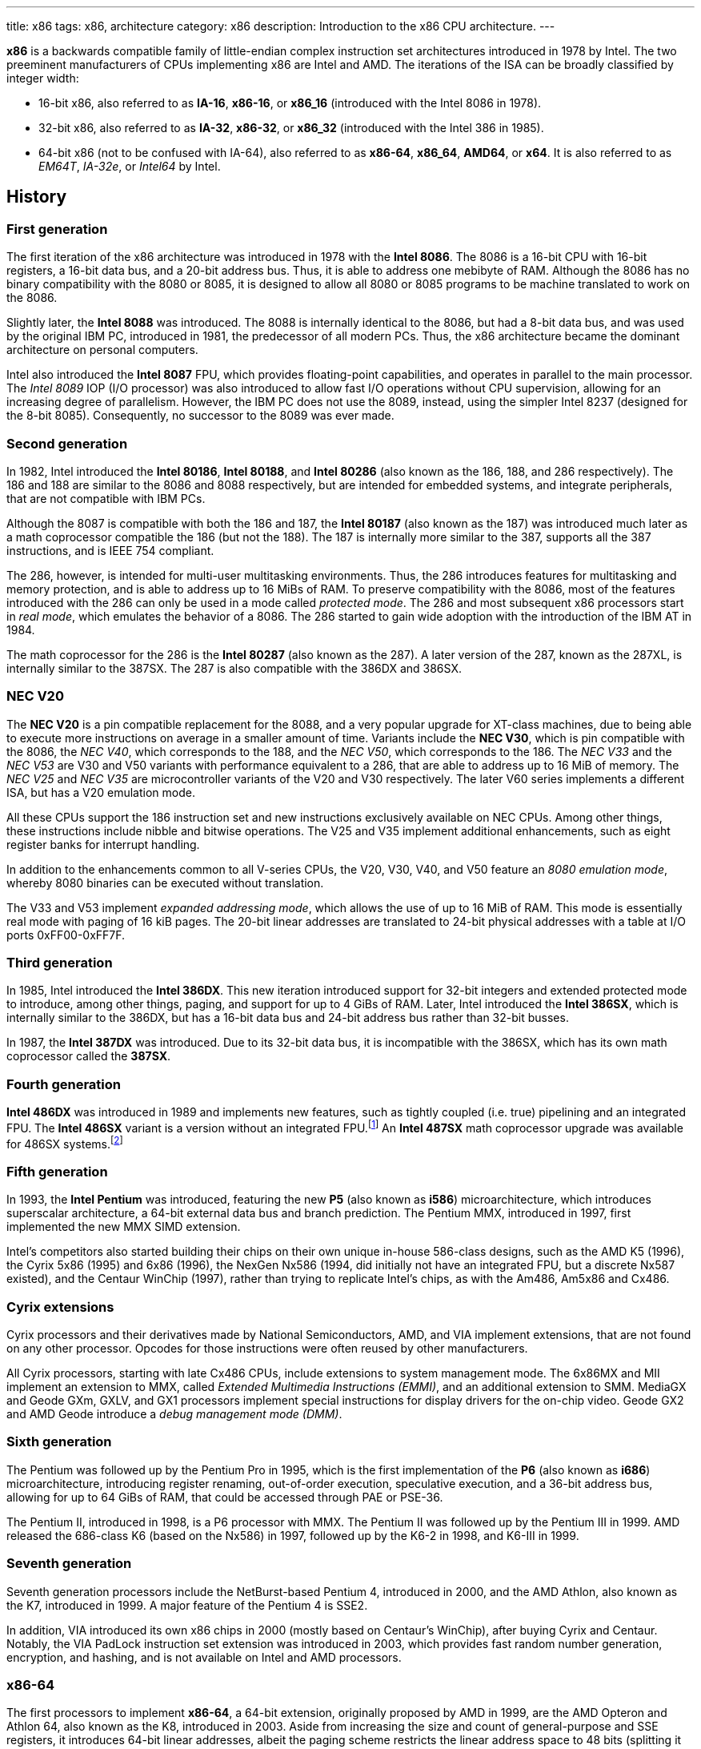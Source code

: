 ---
title: x86
tags: x86, architecture
category: x86
description: Introduction to the x86 CPU architecture.
---

*x86* is a backwards compatible family of little-endian complex instruction
set architectures introduced in 1978 by Intel.
The two preeminent manufacturers of CPUs implementing x86 are Intel and AMD.
The iterations of the ISA can be broadly classified by integer width:

* 16-bit x86, also referred to as *IA-16*, *x86-16*, or *x86_16* (introduced
  with the Intel 8086 in 1978).
* 32-bit x86, also referred to as *IA-32*, *x86-32*, or *x86_32* (introduced
  with the Intel 386 in 1985).
* 64-bit x86 (not to be confused with IA-64), also referred to as *x86-64*,
  *x86_64*, *AMD64*, or *x64*.
  It is also referred to as _EM64T_, _IA-32e_, or _Intel64_ by Intel.

== History
=== First generation
The first iteration of the x86 architecture was introduced in 1978 with the
*Intel 8086*.
The 8086 is a 16-bit CPU with 16-bit registers, a 16-bit data bus, and a 20-bit
address bus.
Thus, it is able to address one mebibyte of RAM.
Although the 8086 has no binary compatibility with the 8080 or 8085, it is
designed to allow all 8080 or 8085 programs to be machine translated to work on
the 8086.

Slightly later, the *Intel 8088* was introduced.
The 8088 is internally identical to the 8086, but had a 8-bit data bus, and was
used by the original IBM PC, introduced in 1981, the predecessor of all modern
PCs.
Thus, the x86 architecture became the dominant architecture on personal
computers.

Intel also introduced the *Intel 8087* FPU, which provides floating-point
capabilities, and operates in parallel to the main processor.
The _Intel 8089_ IOP (I/O processor) was also introduced to allow fast I/O
operations without CPU supervision, allowing for an increasing degree of
parallelism.
However, the IBM PC does not use the 8089, instead, using the simpler Intel
8237 (designed for the 8-bit 8085).
Consequently, no successor to the 8089 was ever made.

=== Second generation
In 1982, Intel introduced the *Intel 80186*, *Intel 80188*, and *Intel 80286*
(also known as the 186, 188, and 286 respectively).
The 186 and 188 are similar to the 8086 and 8088 respectively, but are intended
for embedded systems, and integrate peripherals, that are not compatible with
IBM PCs.

Although the 8087 is compatible with both the 186 and 187, the *Intel 80187*
(also known as the 187) was introduced much later as a math coprocessor
compatible the 186 (but not the 188).
The 187 is internally more similar to the 387, supports all the 387
instructions, and is IEEE 754 compliant.

The 286, however, is intended for multi-user multitasking environments.
Thus, the 286 introduces features for multitasking and memory protection, and
is able to address up to 16 MiBs of RAM.
To preserve compatibility with the 8086, most of the features introduced with
the 286 can only be used in a mode called _protected mode_.
The 286 and most subsequent x86 processors start in _real mode_, which emulates
the behavior of a 8086.
The 286 started to gain wide adoption with the introduction of the IBM AT in
1984.

The math coprocessor for the 286 is the *Intel 80287* (also known as the 287).
A later version of the 287, known as the 287XL, is internally similar to the
387SX.
The 287 is also compatible with the 386DX and 386SX.

=== NEC V20
The *NEC V20* is a pin compatible replacement for the 8088, and a very popular
upgrade for XT-class machines, due to being able to execute more instructions
on average in a smaller amount of time.
Variants include the *NEC V30*, which is pin compatible with the 8086, the
_NEC V40_, which corresponds to the 188, and the _NEC V50_, which corresponds
to the 186.
The _NEC V33_ and the _NEC V53_ are V30 and V50 variants with performance
equivalent to a 286, that are able to address up to 16 MiB of memory.
The _NEC V25_ and _NEC V35_ are microcontroller variants of the V20 and V30
respectively.
The later V60 series implements a different ISA, but has a V20 emulation mode.

All these CPUs support the 186 instruction set and new instructions exclusively
available on NEC CPUs.
Among other things, these instructions include nibble and bitwise operations.
The V25 and V35 implement additional enhancements, such as eight register banks
for interrupt handling.

In addition to the enhancements common to all V-series CPUs, the V20, V30, V40,
and V50 feature an _8080 emulation mode_, whereby 8080 binaries can be executed
without translation.

The V33 and V53 implement _expanded addressing mode_, which allows the use of
up to 16 MiB of RAM.
This mode is essentially real mode with paging of 16 kiB pages.
The 20-bit linear addresses are translated to 24-bit physical addresses with a
table at I/O ports 0xFF00-0xFF7F.

=== Third generation
In 1985, Intel introduced the *Intel 386DX*.
This new iteration introduced support for 32-bit integers and extended
protected mode to introduce, among other things, paging, and support for up to
4 GiBs of RAM.
Later, Intel introduced the *Intel 386SX*, which is internally similar to the
386DX, but has a 16-bit data bus and 24-bit address bus rather than 32-bit
busses.

In 1987, the *Intel 387DX* was introduced.
Due to its 32-bit data bus, it is incompatible with the 386SX, which has its
own math coprocessor called the *387SX*.

=== Fourth generation
*Intel 486DX* was introduced in 1989 and implements new features, such as
tightly coupled (i.e. true) pipelining and an integrated FPU.
The *Intel 486SX* variant is a version without an integrated FPU.footnote:[Early
486SX chips are actually 486DX chips with the FPU disabled.]
An *Intel 487SX* math coprocessor upgrade was available for 486SX
systems.footnote:[The 487SX is actually a full 486DX, that disables the 486SX
completely.]

=== Fifth generation
In 1993, the *Intel Pentium* was introduced, featuring the new *P5* (also known
as *i586*) microarchitecture, which introduces superscalar architecture, a
64-bit external data bus and branch prediction.
The Pentium MMX, introduced in 1997, first implemented the new MMX SIMD
extension.

Intel's competitors also started building their chips on their own unique
in-house 586-class designs, such as the AMD K5 (1996), the Cyrix 5x86 (1995)
and 6x86 (1996), the NexGen Nx586 (1994, did initially not have an integrated
FPU, but a discrete Nx587 existed), and the Centaur WinChip (1997), rather than
trying to replicate Intel's chips, as with the Am486, Am5x86 and Cx486.

=== Cyrix extensions
Cyrix processors and their derivatives made by National Semiconductors, AMD,
and VIA implement extensions, that are not found on any other processor.
Opcodes for those instructions were often reused by other manufacturers.

All Cyrix processors, starting with late Cx486 CPUs, include extensions to
system management mode.
The 6x86MX and MII implement an extension to MMX, called
_Extended Multimedia Instructions (EMMI)_, and an additional extension to SMM.
MediaGX and Geode GXm, GXLV, and GX1 processors implement special instructions
for display drivers for the on-chip video.
Geode GX2 and AMD Geode introduce a _debug management mode (DMM)_.

=== Sixth generation
The Pentium was followed up by the Pentium Pro in 1995, which is the first
implementation of the *P6* (also known as *i686*) microarchitecture,
introducing register renaming, out-of-order execution, speculative execution,
and a 36-bit address bus, allowing for up to 64 GiBs of RAM, that could be
accessed through PAE or PSE-36.

The Pentium II, introduced in 1998, is a P6 processor with MMX.
The Pentium II was followed up by the Pentium III in 1999.
AMD released the 686-class K6 (based on the Nx586) in 1997, followed up by the
K6-2 in 1998, and K6-III in 1999.

=== Seventh generation
Seventh generation processors include the NetBurst-based Pentium 4, introduced
in 2000, and the AMD Athlon, also known as the K7, introduced in 1999.
A major feature of the Pentium 4 is SSE2.

In addition, VIA introduced its own x86 chips in 2000 (mostly based on
Centaur's WinChip), after buying Cyrix and Centaur.
Notably, the VIA PadLock instruction set extension was introduced in 2003,
which provides fast random number generation, encryption, and hashing, and is
not available on Intel and AMD processors.

=== x86-64
The first processors to implement *x86-64*, a 64-bit extension, originally
proposed by AMD in 1999, are the AMD Opteron and Athlon 64, also known as the
K8, introduced in 2003.
Aside from increasing the size and count of general-purpose and SSE registers,
it introduces 64-bit linear addresses, albeit the paging scheme restricts the
linear address space to 48 bits (splitting it into to halves through sign
extension).

To maintain backwards compatibility, these new features can only be used in
long mode.
In long mode, many legacy features, such as segmentation and hardware task
switching, are restricted or unavailable.
The behavior compatible with older CPUs (i.e. real and protected mode) is
available in legacy mode.

To this day, every properly-implemented x86 processor has a large degree of
binary backwards compatibility, all the way back to the original Intel 8086.

== Operating modes
x86 has a handful of operating modes.
On x86-64 processors, real mode and protected mode are grouped together into
*legacy mode*.

=== Real mode
*Real mode* is the operating mode that an x86 processor boots into.
It mostly models the original 16-bit 8086 processor, with a few extensions.
Real mode contains no access rings or memory protection of any kind.

Access to memory is done via a 16-bit _segment address_ and a 16-bit _offset_,
using following formula:

[source]
physical_address = segment * 16 + offset

The default operand and address size is 16-bit.
The segment limit is 65536 bytes (64 kiB).
This means even when using a 32-bit address size prefix, the offset may not
exceed 65535.

Due to these limitations, software in real mode can only directly access the
first 1114096 (1 MiB + 64 kiB - 16 bytes) of physical memory:

[source]
65535 * 16 + 65536 = 1114096

==== Unreal mode
_Unreal mode_, also known as _flat real mode_, _32-bit real mode_. or _voodoo
mode_, is an originally undocumented variant of real mode that alters the
segment descriptor cache, in order to allow 32-bit offsets, so that programs
may access up to 4 GiB of memory.
Unreal mode is available on the 386 and above.

===== Big real mode
_Big real mode_, also known as _big unreal mode_, sets the limit of data
segments to 4 GiB, allowing for a flat 32-bit physical address space
starting from zero if segment zero is used.

===== Huge real mode
_Huge real mode_, also known as _huge unreal mode_, sets the limit of code
segments to 4 GiB, in addition to changing the data segment limit.
However, the high 16 bits of EIP are not saved by real mode interrupts,
making it difficult to use.

=== Protected mode
*Protected mode* was introduced with the 286 and provides memory protection.
Unlike real mode, there is no linear relationship between segment address and
segment base address.
The segment base address and other properties of each segment are determined by
the _Global Descriptor Table (GDT)_ and _Local Descriptor Table (LDT)_.
The segment address is now a segment selector, which is essentially an index
to a segment descriptor.

Protected mode provides four protection rings, Ring 0 being the most privileged
and Ring 3 being the least privileged.
Most operating systems only use Ring 0 and Ring 3.
Code running in Ring 0 may access any segment and may interface directly with
hardware.
The privileges of other Rings depend on the GDT and LDT and the state of the
CPU.
Ring 0 is often referred to as "kernel mode", and Ring 3 is often referred to
as "user mode".

The 286 allows for up to 16 MiB of RAM.
However, extensions to protected mode introduced with the 386 increase this to
4 GiB.
The 386 also introduces optional paging to protected mode, allowing for an
extra level of translation after segmentation.
Later extensions, such as PAE and PSE-36, increase the maximum size of physical
memory to beyond 4 GiB.
However, the size of linear address space is still limited to 4 GiB.

Thus, the _logical address_, consisting of segment selector and offset, is
first translated to a _linear address_, by adding the segment base address of
the corresponding segment descriptor to the offset.
If paging is enabled, the linear address is translated to a _physical address_,
otherwise the linear address corresponds to the physical address.

Protected mode has two sub-modes, depending on the current code segment.
However, 16-bit and 32-bit segment descriptors may coexist in the same
descriptor table.

==== 16-bit protected mode
If the current code segment is a 16-bit segment, the default address and
operand size is 16-bit.

Code targeting real mode is largely compatible with 16-bit protected mode,
assuming, among other things, it does not attempt to do any privileged
operation, does not assume that there is a direct relationship between segment
base and segment address (as is the case in real mode), and does not try to
modify code or execute data.
In practice, most existing real mode programs do at least one of the things
listed above, rendering them incompatible with 16-bit protected mode.

==== 32-bit protected mode
If the current code segment is a 32-bit segment, the default address and
operand size is 32-bit.

32-bit addressing allows for up to 4 GiB of directly addressable RAM, rather
than 64 kiB, as is the case with 16-bit addressing.
This, along with paging, largely removes the necessity for multiple segments,
as modern operating systems mostly rely on paging, and have one code segment
and one data segment per ring per linear address space, usually having the base
zero.
To a 32-bit user program, segmentation is essentially transparent, and the
address space consists of 4 GiB of flat contiguous memory.

==== Virtual 8086 mode
_Virtual 8086 mode_ was introduced with the 386, and allows the execution of
real mode programs in a virtual machine under a hypervisor in protected mode.

=== System management mode
Introduced with the 386SL and 486SL (CPUs targeting laptops), and included in
the Pentium and subsequent processors, _system management mode_ is mostly
transparent to the operating system.
System management mode is intended for firmware to provide functions, such as
power management, independently from the operating system that is currently
running.

=== Long mode
*Long mode* was introduced with x86-64 and allows software to use 64-bit
address and data.
Linear addresses are now 64-bit, thus allowing for a linear address space of
up to 16 EiB.
The paging scheme restricts this to 48-bit, however, with the remaining bits
being sign extended, thus producing two halves of 128 TiB of "canonical address
space".
An address that complies with this sign extension requirement is said to be in
_canonical form_.
The half starting at zero is called the (canonical) _lower half_.
The half starting at 16 EiB - 128 TiB is called the (canonical) _higher half_.

If 5-level paging (also known as LA57) is enabled, the canonical address space
is extended to 57-bit, thus extending the maximum amount of virtual memory from
256 TiB to 128 PiB.

Much like protected mode, long mode has three sub-modes, depending on the
current code segment.

==== 64-bit mode
If the current code segment is 64-bit, the code is interpreted as 64-bit code
and 64-bit registers may be used.
Many legacy features of protected mode, such as segmentation, are largely
disabled.
CS, DS, ES and SS always have base zero, while FS and GS may have
a non-zero base.
No segment limit checks are performed.

==== Compatibility mode
_Compatibility mode_ (not to be confused with legacy mode) is a sub-mode of
long mode, that allows 16-bit and 32-bit applications to run alongside 64-bit
applications.
Segmentation works like in protected mode, but many features only directly
visible to the operating system, such as paging, system calls, and interrupts,
work as they do in 64-bit mode.
Certain features, such as virtual 8086 protected mode, no longer work under
compatibility mode.

===== 16-bit compatibility mode
If the current code segment is 16-bit, the code will be interpreted as 16-bit
code.
As with 16-bit protected mode, most existing real mode software cannot be run
in 16-bit compatibility mode.

===== 32-bit compatibility mode
If the current code segment is 32-bit, the code will be interpreted as 32-bit
code.
32-bit compatibility mode allows existing 32-bit programs to be run under long
mode.

==== x86 virtualization
Modern x86 processors provide hardware-assisted virtualization.
Intel processors have _VT-x_ (also known as VMX) and AMD processors have
_AMD-V_ (also known as SVM).

== Instruction set and execution model
Each of the major x86 generations introduce major additions to the core
instruction set.

In the context of x86, a _word_ is a 16-bit value, a _dword_ is a 32-bit value,
and a _qword_ is a 64-bit value.footnote:[As is convention elsewhere, a byte is
an 8-bit value and a nibble is a 4-bit value.]

[NOTE]
Cells of tables describing a data structure may be left empty, labeled
"reserved", "0", or "1", in order to indicate this field is reserved.
Software should make no assumption about the value of these fields.
Modifying reserved bits of CPU registers should be avoided.
Memory fields marked as "reserved" should be set to zero.

=== 8086
The 8086 and 8088 have a 20-bit physical address space of 1 MiB of RAM, that
is accessed through two 16-bit values called the _segment_ and _offset_.
The segment is shifted left by 4 bits (i.e. multiplied by 16) and then added to
the offset to obtain the 20-bit physical address.

In addition to regular RAM, there is a 16-bit address space of 65536 byte-sized
I/O ports, that can be accessed through the `in` and `out` instructions.

==== Registers
The 8086 has eight word-sized and eight byte-sized general-purpose registers.
These byte-sized registers are aliases for individual bytes of the word-sized
general-purpose registers AX, BX, CX, and DX.
The byte register AL is an alias for the low byte of AX, the byte register AH
is an alias for the high byte of AX.
Analogous relationships exist between BL, BH, and BX, CL, CH, and CX, and DL,
DH, and DX.
The remaining 16-bit general-purpose registers are SI (source index), DI
(destination index), BP (base pointer), and SP (stack pointer).

In addition to the general purpose registers, there are four word-sized segment
registers: the code segment CS, the data segment DS, the extra segment ES and
the stack segment SS.
There are also two word-sized registers, that are only indirectly accessible to
the programmer: the 16-bit instruction pointer IP and the FLAGS register.

.8086 registers
[%header,cols="6,16*"]
|===
| Register name
| 15 | 14 | 13 | 12 | 11 | 10 | 9 | 8 | 7 | 6 | 5 | 4 | 3 | 2 | 1 | 0

| AX (accumulator) 8+| AH 8+| AL

| CX (counter) 8+| CH 8+| CL

| DX (auxiliary accumulator) 8+| DH 8+| DL

| BX (base address) 8+| BH 8+| BL

| SP (stack pointer) 16+| SP

| BP (base pointer) 16+| BP

| SI (source index) 16+| SI

| DI (destination index) 16+| DI

| IP (instruction pointer) 16+| IP

| FLAGS | 1 | 1 | 1 | 1 | OF | DF | IF | TF | SF | ZF | | AF | | PF | | CF

| ES (extra segment) 16+| ES

| CS (code segment) 16+| CS

| SS (stack segment) 16+| SS

| DS (data segment) 16+| DS
|===

The 8086 has following flags:

Carry flag (CF):: Indicates an arithmetic carry for unsigned operations.
Parity flag (PF):: Is set if the parity of the result of an arithmetic
                   operation is even.
Adjust flag (or auxiliary carry flag, AF):: Indicates a carry out of the first
                                            nibble of an arithmetic operation.
Zero flag (ZF):: Is set if the result is zero.
Sign flag (SF):: Indicates a negative value as the result of a signed
                 arithmetic operation.
Trap flag (TF):: If set, interrupt 1 (see below) is raised on each instruction
                 that is executed.
                 The trap flag is automatically cleared when an interrupt is
                 dispatched.
Interrupt flag (IF):: If cleared, all hardware interrupts are disabled, except
                      for NMI.
                      The interrupt flag is automatically cleared when an
                      interrupt is dispatched.
Direction flag (DF):: Determines the direction of string operations.
                      If it is cleared, the indices (SI or DI) involved are
                      increased.
                      If it is set, the indices are decreased.
Overflow flag (OF):: Is set if a signed arithmetic operation results in an
                     overflow.

==== Instruction modes
Since memory is accessed through a segment address (which is always the value
of one of the segment registers), in addition to an offset (the notation
segment:offset is used), the program counter and stack pointer consist of two
16-bit registers.
The program counter is CS:IP and the stack pointer is SS:SP.

The normal flow of execution is increasing IP.
CS is not automatically incremented if IP exceeds the limit of CS, instead, IP
either wraps around to zero (as is the case on the 8086), or an exception is
raised on later CPUs.

On x86, the stack grows downwards: `push` decreases SP and `pop` increases
SP.
As with the program counter, exceeding the limits of the stack segment does not
result in a change in SS.

Despite having eight general-purpose registers, the 8086 instruction set is not
very orthogonal.
Every 16-bit register has a special role in at least one instruction, examples
include:

* AL is the 8-bit accumulator, and is used to store the quotient of a
  `div byte` instruction.
* AH is used to store the remainder of a `div byte` instruction.
* AX is used to store the quotient of a `div word` instruction.
* BX is used as the table base address for the `xlat` instruction.
* CX is used as a counter for the `loop` instruction.
* DX is used to store the remainder of a `div word` instruction.
* SI is used as the source address for the `movsb` and `movsw` instructions.
* DI is used as the destination address for the `movsb` and `movsw`
  instructions.
* Using BP as the base of the effective address (see below), will result in
  the use of the stack segment.
* SP is the stack pointer.

Every instruction involving memory has a default segment, and most may be
overridden using a *segment override prefix*.
Most memory operands may have a wide variety of indirect addressing modes.
Offsets may be determined through a runtime computation of adding up to three
values:

* *base* - either zero, BX or BP
* *index* - either zero, SI or DI
* *displacement* - a constant value (encoding allows either zero, a
  sign-extended byte, or a word)

The result of the computation is called the *effective address (EA)* (one may
write `[base + index + displacement]` to refer to the corresponding memory
address, or `[segment:base + index + displacement]` when using a segment
override).
The default segment is DS, except when the base is BP, in which case it is SS.

.8086 addressing modes
[%collapsible]
====
|===
| Effective address | Displacement formats | Default segment

| `bx + si + disp` | Zero, byte or word | DS

| `bx + di + disp` | Zero, byte or word | DS

| `bp + si + disp` | Zero, byte or word | SS

| `bp + di + disp` | Zero, byte or word | SS

| `si + disp` | Zero, byte or word | DS

| `di + disp` | Zero, byte or word | DS

| `bp + disp`
| Byte or wordfootnote:[The encoding for displacement zero is used to indicate
  a direct offset.
  This means `[bp\]` is encoded as `[bp+0\]`, and is not shorter than `[bp+1\]`
  (e.g. the encoding for `[si+0\]` is shorter than `[si+1\]`).]
| SS

| `disp` footnote:[As in: direct memory reference.] | Word | DS

| `di + disp` | Zero, byte or word | DS
|===
====

==== Memory models
Since 16-bit segments are limited to 64 kiB, applications may use multiple
segments, meaning that there are multiple ways to organize a program into
memory segments.
These schemes are called *memory models*.
There are six standard memory models, that are widely supported by compilers
and assemblers:

Tiny:: Everything is in a single segment.
Small:: One code segment; one data segment.
Compact:: One code segment; multiple data segments.
Medium:: Multiple code segments; one data segment.
Large:: Multiple code segments; multiple data segments.
Huge:: Single memory range up to 1 MiB (see below).

There exist three types of pointers:
Near pointers:: Word-sized offsets that are used when there is no ambiguity
                regarding the segment.
Far pointers:: Dword-sized segment-offset pairs that are used when there is a
               necessity to specify what segment is used.
Huge pointers:: Similar to far pointers, in that they are dword-sized
                segment-offset pairs, and are used in the huge memory model.

The *huge memory model* takes advantage of the linear relationship between
segment address and segment base in real mode to treat the entire 1 MiB range
as a single memory segment.
This is done through huge pointers, which are essentially far pointers that are
normalized, so the offset is always smaller than 16.
This effectively yields a 20-bit address if the highest 12 bits of the offset
are ignored (since they are always zero due to normalization).
This allows the transparent implementation of arrays larger than 64 kiB.
The stack, however, may not exceed 64 kiB.
Due to relying on real mode segment arithmetic, it does not work in protected
mode.

.8086 memory models
|===
| Memory model | Code pointer type | Data pointer type | Segment registers

| Tiny | Near | Near | CS = DS = ES = SS

| Small | Near | Near | DS = SS

| Compact | Near | Far |

| Medium | Far | Near | DS = SS

| Large | Far | Far |

| Huge | Huge | Huge |
|===

==== Interrupts and exceptions
The 8086 supports 256 types of interrupts.
Interrupts may be caused by hardware, by a CPU exception, or explicitly by
software through the `int` instruction.
When an interrupt is raised, the processor pushes the current state of the
flags register, current code segment, and the offset of the next instruction
to be executed when the interrupted program is resumed.
It then determines the address to jump to using the *interrupt vector table
(IVT)*, a 1 kiB (256 times 4 bytes) table, starting at physical address zero,
consisting of far pointers.

The routine that is called when an interrupt happens is called the *interrupt
service routine (ISR)*.
An ISR may resume the interrupted program through the `iret` instruction.
The 8086 generates following CPU exceptions:

* Division by zero (interrupt 0) occurs when a `div` or `idiv` instruction has
  operand zero or when the quotient does not find into the accumulator.
* Single-step trap (interrupt 1) occurs when the trap flag (see above) is set.
* Debug breakpoint (interrupt 3) is invoked when the (single byte) `int3`
  instruction is executed.
* Overflow (interrupt 4) is invoked when the `into` (interrupt on overflow)
  instruction is executed and the overflow flag is set.

Interrupt 2 is dispatched when a non-maskable hardware interrupt, or NMI,
occurs.
Intel reserved the first 32 interrupts for future use (i.e. additional CPU
exceptions).
IBM did not heed that recommendation, causing compatibility issues.

.Call and interrupt stack
[%collapsible]
====
|===
| Address | Near call | Far call | Interrupt

| `sp + 6` .3+| Caller stack .2+| Caller stack | Caller stack

| `sp + 4` | FLAGS

| `sp + 2` | CS | CS

| `sp` | IP | IP | IP
|===
====

=== 80186
The 186 and 188 implement all of the new 286 instructions that are not related
to protected mode.
New CPU exceptions, such as the invalid opcode exception, were also introduced.
These extensions consist of:

* immediate modes for `imul`, `push` and the shift and roll instructions
* string operations on I/O ports
* `bound` instruction and the bounds range exceeded exception (interrupt 5)
* shorthands `enter`, `leave`, `pusha`, `popa`
* invalid opcode (interrupt 6) and coprocessor not present exceptions
  (interrupt 7)

[NOTE]
The 186 and 188 are still very similar to the 8086 and 8088.
No new registers are added, and the behavior of `push sp` and `pushf` are the
same as with the 8086.

=== 80286
The introduction of protected mode with the 286 is a major change to the x86
ISA.
Protected mode introduces new data structures, mechanisms for virtual memory,
memory protection, hardware task switching, and the ability to access a 24-bit
physical address space of 16 MiB.

Hardware memory protection is primarily enforced through *protection rings*.
Ring 0 is the most privileged; Ring 3 is the least privileged.
Rings with lower number (more privilege) are referred to hereafter as _lower_;
rings with higher number (less privilege) are referred to hereafter as _higher_
(i.e. the numeric relation).

.286 registers
[%collapsible]
====
[%header,cols="3,16*"]
|===
| Register
| 15 | 14 | 13 | 12 | 11 | 10 | 9 | 8 | 7 | 6 | 5 | 4 | 3 | 2 | 1 | 0

| AX 8+| AH 8+| AL

| CX 8+| CH 8+| CL

| DX 8+| DH 8+| DL

| BX 8+| BH 8+| BL

| SP 16+| SP

| BP 16+| BP

| SI 16+| SI

| DI 16+| DI

| IP 16+| IP

| FLAGS
| 0 | *NT* 2+| *IOPL* | OF | DF | IF | TF | SF | ZF | 0 | AF | 0 | PF | 1 | CF

| MSW
| 1 | 1 | 1 | 1 | 1 | 1 | 1 | 1 | 1 | 1 | 1 | 1 | *TS* | *EM* | *MP* | *PE*

| ESfootnote:[Hidden descriptor caches are omitted.] 16+| ES (visible selector)

| CS 14+| (visible CS selector) 2+| CPL

| SS 14+| (visible SS selector) 2+| CPL

| DS 16+| DS (visible selector)

| TR 16+| TR (visible selector)

| LDTR 16+| LDTR (visible selector)

.3+| GDTR 8+| 8+| Base (23:16)
16+| Base (15:0)
16+| Limit

.3+| IDTR 8+| 8+| Base (23:16)
16+| Base (15:0)
16+| Limit
|===
====

==== Segmentation
There is no longer a linear relationship between segment address and segment
base.
Instead, the properties of segments are determined by *segment descriptors*.
The values of the segment registers are now interpreted as *segment selectors*.
The segment selector is essentially an index to one of the two segment
descriptor tables: the *Global Descriptor Table (GDT)* and the *Local
Descriptor Table (LDT)*.

As the names suggest, the GDT contains segment descriptors for every task, and
the LDT contains segment descriptors for a specific task.
Thus, each task can access a global virtual address space, in addition to
having its own private address space.

The IVT is replaced by the *Interrupt Descriptor Table (IDT)*.
The IDT has an identical format to the GDT and LDT, but instead of referring to
entries in the IDT through segment selectors, each entry in the IDT corresponds
to an interrupt type (i.e. the first entry corresponds to interrupt 0, the
second to interrupt 1, and so on), with the descriptor defining the ISR to be
used.

The 286 includes facilities for managing multiple tasks.
The state of a task is stored in a *Task State Segment (TSS)*.
Both LDT and TSS are segments, much regular segments, and have a corresponding
entry in the GDT.

.Segment selector format
[cols="16*"]
|===
| 15 | 14 | 13 | 12 | 11 | 10 | 9 | 8 | 7 | 6 | 5 | 4 | 3 | 2 | 1 | 0

13+| Index | TI 2+| RPL
|===

Index:: The index within the descriptor table.
TI:: The table indicator.
     Zero for GDT; one for LDT.
RPL:: The requested privilege level.

Descriptor tables are arrays of 8-byte segment descriptors, that reside in RAM.
The first entry of the GDT is reserved.
Selectors referring to this entry are so-called _null selectors_, and may be
used as placeholder values for DS and ES, but not CS and SS.
Any attempt to access memory through a null selector results in a general
protection fault.
The IDT may only contain task, interrupt, or trap gates.

.286 segment descriptor
[cols="3,16*"]
|===
| Offset | 15 | 14 | 13 | 12 | 11 | 10 | 9 | 8 | 7 | 6 | 5 | 4 | 3 | 2 | 1 | 0

| +48 16+| Reserved

| +32 | P 2+| DPL | S 4+| Type 8+| Base (23:16)

| +16 16+| Base (15:0)

| +0 16+| Limit
|===

Limit:: The highest allowed offset address (inclusive).
        This means a limit of 65535 indicates a segment of 65536 bytes; a limit
        of zero indicates a segment of one byte.
        For expand-down segments, it is the lowest allowed offset address minus
        one (i.e. exclusive), with the maximum allowed offset being 65535.
        A limit of 65535 indicates an empty segment; a limit of zero indicates
        a segment of 65535 bytes.
        If the present bit is not set, this field may be used for other data.
Base:: Physical address of the first byte of the segment (equivalent to offset
       zero).
       For expand-down segments, defines the first byte after the last byte
       of the segment (also effectively equivalent to offset zero).
       If the present bit is not set, this field may be used for other data.
Type:: Meaning depends on the whether it is a system segment descriptor.
S flag:: Zero for system segment descriptors; one for code or data descriptors.
DPL:: Descriptor privilege level.
Present bit (P):: Zero indicates the segment is invalid (intended for operating
                  systems to implement swapping).

The fifth byte of a descriptor (i.e. the type, S, DPL, and P fields) is known
as the *access byte*.

.Code and data segment types
[cols="4*"]
|===
| 43 | 42 | 41 | 40

| X | CE | RW | A
|===

Executable bit (X):: One for code segments; zero for data segments.
Conforming/expand-down bit (CE):: For code segments: zero for nonconforming
                                  code segments; one for conforming code
                                  segments.
                                  For data segments: zero for expand-up data
                                  segments; one for expand-down data segments.
Readable/writable bit (RW):: For code segments: zero for execute-only code
                             segments; one for readable code segments.
                             For data segments: zero for read-only data
                             segments; one for writable data segments.
Accessed bit (A):: This bit is set when a segment is accessed.
                   This way the operating system can keep track of which
                   segments were used.

.286 system segment types
[cols="4*,5,6"]
|===
| 43 | 42 | 41 | 40 | Segment type | Descriptor tables

| 0 | 0 | 0 | 0 | Reserved | None

| 0 | 0 | 0 | 1 | Available TSS | GDT only

| 0 | 0 | 1 | 0 | LDT descriptor | GDT only

| 0 | 0 | 1 | 1 | Busy TSS | GDT only

| 0 | 1 | 0 | 0 | Call gate | All

| 0 | 1 | 0 | 1 | Task gate | GDT, LDT

| 0 | 1 | 1 | 0 | Interrupt gate | IDT only

| 0 | 1 | 1 | 1 | Trap gate | IDT only

| 1 | x | x | x | Reserved | None
|===

Gates have a different format to other segment descriptors (i.e. code, data,
LDT, and TSS segments).

.16-bit gate descriptor
[cols="3,16*"]
|===
| Offset | 15 | 14 | 13 | 12 | 11 | 10 | 9 | 8 | 7 | 6 | 5 | 4 | 3 | 2 | 1 | 0

| +48 16+| Reserved

| +32 | P 2+| DPL | S 4+| Type 3+| Reserved 5+| Word count

| +16 16+| Segment

| +0 16+| Offset
|===

Offset:: Target offset (unused by task gate).
Segment:: Target segment selector.
          Must point to code segment for call, interrupt, and trap gates, and
          to a TSS for task gates.
          The RPL field is ignored by call, interrupt, and trap gates.
Word count:: Amount of words to push.
             Call gates only; reserved for all other kinds of gate.

In addition to the visible 16-bit selectors, all segment registers have an
invisible _segment descriptor cache_,footnote:[This also applies to real mode,
where the 8086 behavior is emulated by updating the base value with the
segment address times 16, instead of looking up a descriptor table.
Other values, such as the limit are constant and are set to initial values,
in order to replicate 8086 behavior.
This means they can be changed by switching to protected mode, loading the
segment registers with new descriptors, and switching back to real mode.
This is what unreal mode is.]
which contains the segment descriptor corresponding to the selector, so that
the CPU does not need to constantly look up the descriptor tables.

The location of the GDT, LDT, IDT, and TSS are indicated by the _GDT Register
(GDTR)_, _LDT Register (LDTR)_, _IDT Register (IDTR)_ and _Task Register (TR)_
respectively.
The LDTR and TR are similar to regular segment registers, as they store a
16-bit selector, visible to the programmer, and a hidden descriptor cache.
The LDTR can be set using the `lldt` instruction, and the TR can be set using
the `ltr` instruction.
Both of these instructions accept a 16-bit direct operand (register or
memory), containing a selector pointing to the corresponding descriptor in the
GDT.

The GDT and IDT are not segments. and the GDTR and LDTR do not have the visible
16-bit selector part.
The GDTR and LDTR are effectively 48-bit registers and may be set using the
`lgdt` and `lidt` instructions respectively, which take a pointer to a 6 byte
structure, called a _pseudo-descriptor_, that is similar to a regular segment
descriptor, due to having base and limit fields.

.286 pseudo-descriptor format
[cols="3,16*"]
|===
| Offset | 15 | 14 | 13 | 12 | 11 | 10 | 9 | 8 | 7 | 6 | 5 | 4 | 3 | 2 | 1 | 0

| +32 8+| Reserved 8+| Base (23:16)

| +16 16+| Base (15:0)

| +0 16+| Limit
|===

==== Memory protection
Protected mode introduces new memory protection mechanisms.
In order to understand these, one must first understand the different privilege
levels that are taken into account:

* The __current privilege level (CPL)_ is the privilege level of the current
  task.
  It corresponds to the RPL field of the segment selectors stored in CS and
  SS (i.e. bits 0 and 1 of the visible 16-bit values of CS and SS).
* The __descriptor privilege level (DPL)__ is the privilege level of the
  segment being accessed (determined in the segment descriptor).
* The __requested privilege level (RPL)__ is the privilege level given by the
  segment selector (i.e. bits 0 and 1 of the segment selector).
* The __effective privilege level (EPL)__ is the maximum of the CPL and RPL.
* The __I/O privilege level (IOPL)__ is a value in the FLAGS register, that
  determines the highest CPL allowed to do direct I/O (`in`, `out`, `ins` and
  `outs`), to set and clear the interrupt flag (`cli` and `sti`) and to use the
  `lock` prefix within the current task. 

[NOTE]
Trying to set IF indirectly through `popf` or `iret` with NT cleared, results
in no change of IF, if the CPL is higher than the IOPL.
The IOPL also remains unchanged after `popf` or `iret` with NT cleared, unless
the CPL is zero.
A task switch can always modify any flag.

Certain instructions, such as `lgdt`, can only be used if the CPL is 0.
There are also forms of protection independent of the privilege levels, such as
checking segment limits, restricting writing a code segment, or read-only data
segment, and restricting reading an execute-only code segment through a CS
override.

Before accessing a segment, a segment register must first be set.
This CPU means the can perform most privilege checks at that point, instead of
every time memory is read or written.
The particular privilege level checks depends on how the segment register is
set and the type of descriptor the selector points to.

DS, ES, and SS can be changed directly through `mov` and `pop`.
In general, these registers must be loaded with data segments or readable code
segments with the DPL higher or equal to the EPL.
However, different rules may apply (see table, e.g. SS must always point to a
writable segment with DPL equal to CPL).

LDTR and TR can only be changed explicitly in Ring 0 using the `lldt` and
`ltr` instructions.
The LDTR must be loaded with a selector pointing to a valid LDT descriptor in
the GDT.
The TR must be loaded with a selector pointing to a valid TSS descriptor in the
GDT.

.Conditions for successful update of segment registers
[cols="8"]
|===
.2+h| Mechanism
7+h| Target

| Data segment
| Nonconforming code segment
| Conforming code segment
| Call gate to nonconforming code segment
| Call gate to conforming code segment
| TSS or task gate
| Interrupt or trap gate

| Updating DS or ES
2+| `DPL >= EPL` and readable
| Readable
4+| Disallowed

| Updating SS
| `DPL == RPL == CPL` and writable
6+| Disallowed

| Updating CS through far `jmp`
.3+| Disallowed
.2+| `DPL == CPL && RPL \<= CPL`
.2+| `DPL \<= CPL`
| `gate DPL >= gate EPL && target DPL == CPL`
| `gate DPL >= gate EPL && target DPL \<= CPL`
.2+| `gate DPL >= tss EPL`
1+| Disallowed

| Updating CS through far `call` or `int`
2+| `gate DPL >= gate EPL && target DPL \<= CPL`
1+| `gate DPL >= CPL && target DPL \<= CPL` footnote:[Gate DPL is not checked
    if interrupt not caused by `int` instruction.]

| Updating CS through `retf` or `iret`
2+| `RPL >= CPL`
4+| Disallowed
|===

Segment registers may be changed implicitly through instructions (and
interrupts) that pass control flow to another code segment.
A control transfer to a nonconforming code segment results in the CPL being set
to the DPL of the incoming code segment.
A control transfer to a conforming code segment results in no change in DPL.
Not just CS and IP may be changed as a result of a transfer to another code
segment.
If the operation results in a change in CPL, the stack is also switched
(meaning a change in SS and SP).

Control transfers may also target a TSS, instead of a code segment, resulting
in a task switch, with the task described by the TSS being resumed, and the
state of the outgoing task being saved in the TSS of the outgoing task.
This results in most CPU registers (including LDTR) being changed and the
incoming task resuming at the state described by its TSS (including the CPL,
which is stored in the RPL field of CS and SS).

Operations that result in a change of code segment include far `jmp` and
`call`, which provide a far pointer, or an interrupt (that can be caused by an
`int` instruction), which provides an interrupt vector.
Either way, these point to an unique segment descriptor.
The segment selector of the far pointer points to a segment descriptor in the
GDT or LDT, while the interrupt vector points to a segment descriptor in the
IDT.

`jmp` and `call` may target a code segment, call gate, or task gate.
A `jmp` instruction may not result in a change of CPL (violations of this, i.e.
through targeting a nonconforming segment with DPL not equal to CPL, result in
a general protection fault).

* If a code segment is targeted, control is transferred to that code segment at
  the offset provided as the operand of the instruction (assuming no protection
  violations or other faults).
  As with `jmp` instructions, a `call` instruction directly targeting a code
  segment may not result in a change of CPL (i.e. it must be a "intra-level"
  call).
  `call` behaves similar to real mode, in the sense that it pushes a far
  pointer to stack for `retf` to pop.

* If a call gate is targeted, control is transferred to the code segment at the
  offset provided by the call gate descriptor.
  The offset provided by the instruction is ignored.
  A `call` to a call gate allows control to be transferred from less privileged
  code to more privileged code (i.e. the CPL gets lower, "inter-level call").
  If a change in CPL occurs, a stack switch to the stack corresponding to the
  new protection ring, as defined in the TSS, occurs.
  If a stack switch occurs, the processor first pushes SS and SP, then copies
  the amount of words given in the word count descriptor field to the new stack
  and then pushes CS and IP.
  Note the call gate has following properties:

  . It is transparent to the application.
    The application simply does `jmp` or `call` as if it was a code segment.
  . The word count mechanism allows for transparent passing of parameters on
    the stack.
  . The offset operand of the `jmp` or `call` instruction is ignored.
    This prevents an application from entering the middle of a procedure, or a
    procedure it should not enter.
  . The procedure can transparently return via `retf`.

* If a TSS or task gate is targeted, the task described by the TSS (or the TSS
  pointed to by the selector in the task gate) is resumed.
  For a procedure invoked via a TSS or task gate to properly return, it must
  use `iret`, not `retf`.

.Call gate stack
[%collapsible]
====
|===
| Address | Intra-level | Inter-level

| `sp + 12` .3+| Caller stack
| = SSn:SPnfootnote:[Where _n_ is the target CPL.]

| `sp + 10` | SS

| `sp + 8` | SP

| `sp + 6` | Parameter 2 | Parameter 2

| `sp + 4` | Parameter 1 | Parameter 1

| `sp + 2` | CS | CS

| `sp` | IP | IP
|===
====

The actions of the `retf` instruction depend on the segment selector of the
far return pointer on the stack.
The selector part of the pointer must point to a valid code segment.
The RPL of that selector indicates the CPL of the caller.
If the RPL equals the CPL, no CPL change is necessary and the `retf`
instruction behaves like the `retf` instruction in real mode.
Otherwise, a stack switch occurs by restoring the caller SP and SS on the
callee stack.
In addition `retf` checks the DPL of DS and ES and sets them to null selectors
if they are lower than the caller CPL.

.16-bit TSS structure
[%collapsible]
====
[%header,cols="5,16*"]
|===
| Byte offset
| 15 | 14 | 13 | 12 | 11 | 10 | 9 | 8 | 7 | 6 | 5 | 4 | 3 | 2 | 1 | 0

| 0 16+| Previous TSS selector backlink

| 2 16+| SP for Ring 0 (SP0)

| 4 16+| SS  for Ring 0 (SS0)

| 6 16+| SP for Ring 1 (SP1)

| 8 16+| SS  for Ring 1 (SS1)

| 10 16+| SP for Ring 2 (SP2)

| 12 16+| SS  for Ring 2 (SS2)

| 14 16+| IP

| 16 16+| FLAGS

| 18 16+| AX

| 20 16+| CX

| 22 16+| DX

| 24 16+| BX

| 26 16+| SP

| 28 16+| BP

| 30 16+| SI

| 32 16+| DI

| 34 16+| ES

| 36 16+| CS

| 38 16+| SS

| 40 16+| DS

| 42 16+| LDTR
|===
====

The RPL (and EPL) mechanism serves to prevent privilege escalation (i.e. a
less privileged program accessing privileged memory indirectly through a system
call, by passing a pointer to that portion of memory).
When less privileged code passes a pointer to more privileged code, the pointer
can be tagged using the `arpl` instruction (which takes the maximum of the CPL
of the callee with the current RPL of the selector).
This means pointers are tagged with the CPL of the original caller.

For example, a procedure with CPL 3 passes a selector with RPL 0 pointing to a
descriptor with DPL 2 to a procedure with CPL 2, that in turn calls a procedure
with CPL 0.
When the procedure with CPL 2 is invoked, it executes `arpl` and sets the RPL
of the selector to 3 (which is the maximum of CPL 3 and RPL 0).
The procedure with CPL 0 also invokes `arpl`, and the RPL of the selector
remains 3 (which is the maximum of CPL 2 and RPL 3).
Throughout all the stages, the EPL remains 3, which means a general protection
fault will be raised when accessing this pointer, even in Ring 0, since the EPL
is larger than the DPL.

==== Interrupts and task switching
Interrupts behave in a similar way to the `call` instruction.
The effect depends on the corresponding IDT entry:

* If the target is an interrupt or trap gate, it behaves in a similar way to a
  call gate being invoked by a `call` instruction.
  The main difference is that no parameters from the caller stack are copied if
  a privilege change occurs.
  Instead, the FLAGS register is always pushed, and the trap flag is cleared
  (in a similar fashion to interrupts in real mode).
  The only difference between an interrupt gate and a trap gate is that an
  interrupt gate clears the interrupt flag (much like real mode), while a trap
  gate does not.
* If the target is a task gate, it resumes the task described by the TSS
  pointed to by the task gate, much like a `call` instruction.
  The interrupt flag of the incoming task is cleared.

In order to keep track of what interrupts and far calls were serviced by a task
gate, the CPU maintains the _nested task (NT) flag_.
Whenever a task switch due to an interrupt and call occurs, the NT flag of the
new task is set and the previous TSS backlink of the incoming task is filled
with the TSS selector of the outgoing task.
A task switch due to a jump clears the NT flag of the incoming task.

In addition, each TSS descriptor maintains a flag indicating whether the task
is "available" or "busy".
The currently executing task is always busy, as are previous callers in the
caller chain.
Only an available task may be resumed through a task gate; only a busy task may
be resumed through `iret`.
Entering a task gate results in the incoming task becoming busy.
While a `jmp` instruction causes the outgoing task to become available, `call`
instructions and interrupts result in the outgoing task remaining busy.
`iret` results in the callee becoming available once again.

The behavior of `iret` depends on the NT flag.
If the NT flag is cleared, `iret` behaves in a similar way to `retf`, except
that the FLAGS register (which was pushed on to the stack) is restored.
The IOPL is only changed if the callee is at Ring 0.
If the NT flag is set, indicating an interrupt or call to a task gate, `iret`
causes a task switch to the task pointed to by the selector in the previous
TSS backlink (i.e. the caller task).
The NT flag of the callee (outgoing) task is subsequently cleared.

.Interrupt and trap gate stack
[%collapsible]
====
[%header,cols="5"]
|===
| Address
| Intra-level, +
  no error code
| Intra-level, +
  error code
| Inter-level, +
  no error code
| Inter-level, +
  error code

| `sp + 14` .4+| Caller stack .3+| Caller stack | | = SSn:SPn

| `sp + 12` | = SSn:SPn | SS

| `sp + 10` | SS | SP

| `sp + 8` | FLAGS | SP | FLAGS

| `sp + 6` | FLAGS | IP | FLAGS | IP

| `sp + 2` | IP | CS | IP | CS

| `sp` | CS | Error code | CS | Error code
|===
====

The 286 introduces a plethora of new exceptions.
Protected mode exceptions may push a 16-bit error code on top of the stack,
usually indicating a descriptor entry related to the exception (the exact
descriptor entry depends on the exact kind of exception).
The error code may also be zero.

.Error code format
[cols="16*"]
|===
| 15 | 14 | 13 | 12 | 11 | 10 | 9 | 8 | 7 | 6 | 5 | 4 | 3 | 2 | 1 | 0

13+| Index 2+| TI | I | EX
|===

Index:: The index within the descriptor table.
Table indicator (TI):: Zero for GDT; one for LDT.
Interrupt (I):: Zero for GDT or LDT; one for IDT.
External (EX): Set if exception caused by external interrupt.

Exceptions are classified into three types:footnote:[This terminology was
introduced with the 386.
The 286 manual differentiates between restartable (faults and traps) and
non-restartable exceptions (aborts).]

Fault:: Indicates a non-critical error has happened.
        These errors can be corrected and the program can be restarted at the
        faulting instruction.
Trap:: Traps allow a program to be restarted at the instruction following the
       trapping instruction.
Abort:: Aborts cannot be restarted reliably and indicate a critical error.

.286 exceptions
|===
| Vector | Name | Type | Class | Error code

| 0
| Divide by zero
| Fault
| Contributoryfootnote:[This is not a "protection violation", so would be
  considered benign, according to the 286 manual.]
| No

| 1
| Debug
| Trapfootnote:[Debug features in the 386 and later may dispatch a fault, rather
  than a trap, as is the case for exceptions caused by the trap flag.]
| Benign
| No

| 3 | Breakpoint | Trap | Benign | No

| 4 | Overflow | Trap | Benign | No

| 5 | Bounds range exceeded | Fault | Benign | No

| 6 | Invalid opcode | Fault | Benign | No

| 7 | Coprocessor not present | Fault | Benign | No

| 8 | Double fault | Abort | Benign | Yesfootnote:[Always zero.]

| 9
| Coprocessor segment overrunfootnote:[486 and later never dispatch this
exception.]
| Abort
| Contributory
| No

| 10
| Invalid TSSfootnote:[May not be restartable on 386 and 486 if it happens when
  dispatching an interrupt.]
| Fault
| Contributory
| Yes

| 11 | Segment not present | Fault | Contributory | Yes

| 12 | Stack fault | Fault | Contributory | Yes

| 13
| General protection fault
| Faultfootnote:[With the 286, a segment limit overrun during a string
  operation, a general protection fault during a coprocessor segment overrun,
  and writing into a read-only segment through `adc`, `sbb`, `rcl`, or `rcr`
  are not restartable.
  On later processors, a general protection fault is always restartable, but if
  it was caused while dispatching an interrupt, the interrupt may be lost.]
| Contributory
| Yes

| 16
| Coprocessor errorfootnote:[Motherboards may wire this interrupt somewhere
  else.
  XT-class PCs wired the FPU error pin to NMI.
  The IBM AT and most AT-class machines wire this to IRQ13, with the BIOS then
  redirecting it to NMI for compatibility.
  Some manufacturers wire it to NMI or to interrupt 16, causing compatibility
  problems.
  CPUs with integrated FPUs (i.e. 486 and later) have a flag on whether to
  route the instruction externally through the motherboard, or whether to use
  interrupt 16 internally.]
| Fault
| Benign
| No
|===

When an exception occurs while an exception handler is being dispatched, the
result depends on the kind of exception.
It may either handle them serially, dispatch a *dobule fault*, or enter a
*triple fault*.
When a triple fault occurs, the processor shuts down.
Depending on the motherboard, this usually causes the computer to be rebooted.

Exceptions can be divided into four relevant classes: _benign_, _contributory_,
_page fault_ (introduced with the 386) and
_double fault_.footnote:[The 286 manual does not use this terminology.
Instead, it differentiates between protection violation and other (instead of
contributory and benign).]

.Double exception handling
[%collapsible]
====
[cols="4*"]
|===
.2+h| First exception
3+h| Second exception

| Benign
| Contributory
| Page fault

| Benign
| Handled serially
| Handled serially
| Handled serially

| Contributory
| Handled serially
| Double fault
| Handled serially

| Page fault
| Handled serially
| Double fault
| Double fault

| Double fault
| Handled serially
| Triple fault
| Triple fault
|===
====

==== Machine Status Word
The 286 also introduced a new 16-bit register called the _Machine Status Word
(MSW)_, which can only be directly modified in Ring 0 through the `lmsw` and
`clts` instructions.

Protection enabled (PE):: Set for protected mode; clear for real mode.
                          May not be cleared once set on a 286 (later
                          processors allow returning back to real mode).
Monitor coprocessor (MP):: Raises coprocessor not present exception (interrupt
                           7) on `wait`, if MP _and_ TS are set.
                           Should be set if a physical coprocessor is present
                           (i.e. the results become available asynchronously).
Emulate coprocessor (EM):: Raises coprocessor not present exception on `esc`
                           (i.e. on every floating-point instruction) if set.
                           Intended for emulating an FPU if a physical one is
                           not present.
Task switched (TS):: Raises coprocessor not present exception on `esc` if set.
                     Automatically set when task is switched, so that the
                     operating system is able to switch the x87 context for
                     tasks using floating-point instructions.
                     May be cleared again via `clts`.

MP, EM, and TS also affect most MMX, 3DNow!, and SSE instructions on later
CPUs.

=== i386
The 386 introduced 32-bit extensions, paging, virtual 8086 mode, and the
ability to return to real mode, in addition to new instructions and operand
modes.
It also allows software to change the base and limit of the real mode IVT
through the IDTR.

==== 32-bit registers and addressing
The 386 expanded many registers to 32-bit registers.
These new dword-sized registers have the corresponding word-sized register
aliased to its lower word.
The new registers have an "e" prefix, to differentiate them from their 16-bit
counterpart.
For example, EAX is a 32-bit register, with AX aliasing to the lower word.
Similarly EBX, ECX, EDX, ESI, EDI, EBP, ESP, EIP and EFLAGS were added.

Segment registers and selectors remain word-sized, however, offset sizes are
expanded to 32-bit, yielding a 48-bit logical address.
Two new data segment registers, similar to DS and ES, that can be used with
the corresponding segment override prefix, were introduced: FS and GS.

.386 registers
[%collapsible]
====
[%header,cols="3,32*"]
|===
| Register
| 31 | 30 | 29 | 28 | 27 | 26 | 25 | 24 | 23 | 22 | 21 | 20 | 19 | 18 | 17 | 16
| 15 | 14 | 13 | 12 | 11 | 10 | 9 | 8 | 7 | 6 | 5 | 4 | 3 | 2 | 1 | 0

| EAX 16+| (EAX) 8+| AH (AX) 8+| AL (AX)

| ECX 16+| (ECX) 8+| CH (CX) 8+| CL (CX)

| EDX 16+| (EDX) 8+| DH (DX) 8+| DL (DX)

| EBX 16+| (EBX) 8+| BH (BX) 8+| BL (BX)

| ESP 16+| (ESP) 16+| SP

| EBP 16+| (EBP) 16+| BP

| ESI 16+| (ESI) 16+| SI

| EDI 16+| (EDI) 16+| DI

| EIP 16+| (EIP) 16+| IP

| EFLAGS
| 0 | 0 | 0 | 0 | 0 | 0 | 0 | 0 | 0 | 0 | 0 | 0 | 0 | 0 | *VM* | *RF*
| 0 | NT 2+| IOPL | OF | DF | IF | TF | SF | ZF | 0 | AF | 0 | PF | 1 | CF

| CR0
| *PG* | | | | | | | | | | | | | | |
| | | | | | | | | | | | *ET* | TS | EM | MP | PE

| CR2 32+| Page fault linear address

| CR3 20+| Page Directory Base Register (PDBR)
| 0 | 0 | 0 | 0 | 0 | 0 | 0 | 0 | 0 | 0 | 0 | 0

| DR0 32+| Breakpoint 0 linear address

| DR1 32+| Breakpoint 1 linear address

| DR2 32+| Breakpoint 2 linear address

| DR3 32+| Breakpoint 3 linear address

| DR6
| 0 | 0 | 0 | 0 | 0 | 0 | 0 | 0 | 0 | 0 | 0 | 0 | 0 | 0 | 0 | 0
| *BT* | *BS* | *BD* | 0 | 0 | 0 | 0 | 0
| 0 | 0 | 0 | 0 | *B3* | *B2* | *B1* | *B0*

| DR7
2+| *LEN3* 2+| *R/W3* 2+| *LEN2* 2+| *R/W2*
2+| *LEN1* 2+| *R/W1* 2+| *LEN0* 2+| *R/W0*
| 0 | 0 | 0 | 0 | 0 | 0 | *GE* | *LE*
| *G3* | *L3* | *G2* | *L2* | *G1* | *L1* | *G0* | *L0*

| ESfootnote:[Hidden descriptor caches are omitted.]
16+| 16+| ES (visible selector)

| CS 16+| 14+| (visible CS selector) 2+| CPL

| SS 16+| 14+| (visible SS selector) 2+| CPL

| DS 16+| 16+| DS (visible selector)

| FS 16+| 16+| FS (visible selector)

| GS 16+| 16+| GS (visible selector)

| TR 16+| 16+| TR (visible selector)

| LDTR 16+| 16+| LDTR (visible selector)

.2+| GDTR 32+| Base 16+| 16+| Limit

.2+| IDR 32+| Base 16+| 16+| Limit
|===
====

In addition to adding 32-bit variants to certain instructions (such as adding
`lodsd` to complement `lodsw` and `lodsb`), the 386 introduced new instructions
and instruction modes, in order to make the instruction set more orthogonal.
For example, the `lss`, `lfs`, and `lgs` instructions, in addition to the
existing `lds` and `les` instructions, new modes for `imul`, and near
conditional jumps (in addition to existing short conditional jumps) were added.
Completely new instructions were also added, such as instructions to sign
extend and zero extend smaller registers into larger registers, `movsx` and
`movzx`.

The 386 decides whether to use 32-bit or 16-bit registers based on the current
code segment.
A 32-bit code segment interprets instructions as operations on 32-bit and
8-bit registers and memory locations and uses 32-bit offsets.
A 16-bit code segment interprets instructions as operations on 16-bit and
8-bit registers and memory locations and uses 16-bit offsets, in the same way
as previous 16-bit processors of the x86 line.
16-bit operands and addresses can be used in a 32-bit code segment and vice
versa using the *operand size prefix* and *address size prefix*.

32-bit effective addresses are significantly more orthogonal than their 16-bit
counterparts.
As with 16-bit addresses, 32-bit addresses may have a base, an index, and a
displacement.
In addition, a *scale* may be added, that is multiplied with the index.

* base - any 32-bit general-purpose register (EAX, EBX, ECX, EDX, ESI, EDI,
  EBP, ESP)
* index - any 32-bit general-purpose register, except ESP (EAX, EBX, ECX, EDX,
  ESI, EDI, EBP)
* scale - 1, 2, 4 or 8
* displacement - zero, 8-bit sign extended value or 32-bit value

Following combinations are allowed:

* `displacement` alone
* `base` alone
* `base + displacement`
* `index * scale + displacement`
* `base + index + displacement`
* `base + index * scale + displacement`

The default segment is DS, except if the base is EBP or ESP, in which
case the default segment is SS.

==== 32-bit segmentation
In order to deal with 32-bit addresses and the extended 32-bit physical address
space of 4 GiB, the 386 introduces backwards-compatible changes to
segmentation.

.386 segment descriptor format
[cols="3,16*"]
|===
| Offset | 15 | 14 | 13 | 12 | 11 | 10 | 9 | 8 | 7 | 6 | 5 | 4 | 3 | 2 | 1 | 0

| +48 8+| Base (31:24) | G | DB | 0 | A 4+| Limit (19:16)

| +32 | P 2+| DPL | S 4+| Type 8+| Base (23:16)

| +16 16+| Base (15:0)

| +0 16+| Limit (15:0)
|===

Limit:: The Limit field is extended from 16-bit to 20-bit, allowing a limit of
        up to 1 MiB (or 4 GiB using the G-flag).
Base:: Extended to 32-bit.
Available (A):: Available for use by the operating system.
DB flag:: Set for 32-bit segment; clear for 16-bit segment.
          Called the D flag for code segments and the B flag for data segments.
          Meaning depends on type of segment:
          * For a code segment, it defines the default operand and address
            size.
          * For a stack segment, it defines the size of the stack pointer (i.e.
            whether to use just SP or all of ESP for stack operations).
          * For a expand-down segment, it defines the upper bound.
            16-bit expand-down segments have an upper bound of 0xFFFF.
            32-bit expand-down segments have an upper bound of 0xFFFFFFFF.
Granularity flag (G):: If set, limit is given in 4 kiB units, rather than units
                       of one byte.
                       The effective limit is `limit * 4096 + 4095`.
                       Allows for segments of up to 4 GiB.

.New 386 system segment types
[cols="4*,5,6"]
|===
| 43 | 42 | 41 | 40 | Segment type | Descriptor tables

| 1 | 0 | 0 | 1 | Available 32-bit TSS | GDT only

| 1 | 0 | 1 | 1 | Busy 32-bit TSS | GDT only

| 1 | 1 | 0 | 0 | 32-bit call gate | All

| 1 | 1 | 1 | 0 | 32-bit interrupt gate | IDT only

| 1 | 1 | 1 | 1 | 32-bit trap gate | IDT only
|===

Aside from the new 32-bit segments and gates, 386 segmentation fundamentally
works the same as on the 286.
Even the behavior of the stack for 32-bit calls and interrupts works
essentially the same, except that 32-bit registers are pushed, instead of
16-bit registers, and 16-bit selectors and error codes are padded with an extra
high word, in order to become dword-aligned.
The bit width of calls and interrupts is determined by the operand size for
calls directly targeting code segments, and by the type of gate for calls and
interrupts through gates.

.32-bit gate descriptor
[cols="3,16*"]
|===
| Offset | 15 | 14 | 13 | 12 | 11 | 10 | 9 | 8 | 7 | 6 | 5 | 4 | 3 | 2 | 1 | 0

| +48 16+| Offset (31:16)

| +32 | P 2+| DPL | S 4+| Type 3+| Reserved 5+| Dword count

| +16 16+| Segment

| +0 16+| Offset (15:0)
|===

Thus, 16-bit and 32-bit segments and gates can be largely mixed.
However, the size of the return instructions must match the size of the call
instructions and a 16-bit call from a 32-bit segment will truncate EIP.
For a 16-bit call to work as expected, it must be called from the first 64 kiB
of a segment, and can only target the first 64 kiB.

The `lgdt` and `lidt` instructions work identically to the 286, except that the
reserved byte is now used to extend the base address field to 32 bits.

.386 pseudo-descriptor format
[cols="3,16*"]
|===
| Offset | 15 | 14 | 13 | 12 | 11 | 10 | 9 | 8 | 7 | 6 | 5 | 4 | 3 | 2 | 1 | 0

| +32 16+| Base (31:16)

| +16 16+| Base (15:0)

| +0 16+| Limit
|===

It is not recommended to mix 16-bit and 32-bit task state segments, due to
unintended side-effects of missing fields.
In particular, a 32-bit TSS stores the state of CR3 (i.e. the Page Directory
Base Register PDBR) and the new general-purpose registers introduced with the
386.

.32-bit TSS structure
[%collapsible]
====
[%header,cols="5,32*"]
|===
| Byte offset
| 31 | 30 | 29 | 28 | 27 | 26 | 25 | 24 | 23 | 22 | 21 | 20 | 19 | 18 | 17 | 16
| 15 | 14 | 13 | 12 | 11 | 10 | 9 | 8 | 7 | 6 | 5 | 4 | 3 | 2 | 1 | 0

| 0
| 0 | 0 | 0 | 0 | 0 | 0 | 0 | 0 | 0 | 0 | 0 | 0 | 0 | 0 | 0 | 0
16+| Previous TSS backlink

| 4 32+| ESP0

| 8
| 0 | 0 | 0 | 0 | 0 | 0 | 0 | 0 | 0 | 0 | 0 | 0 | 0 | 0 | 0 | 0
16+| SS0

| 12 32+| ESP1

| 16
| 0 | 0 | 0 | 0 | 0 | 0 | 0 | 0 | 0 | 0 | 0 | 0 | 0 | 0 | 0 | 0
16+| SS1

| 20 32+| ESP2

| 24
| 0 | 0 | 0 | 0 | 0 | 0 | 0 | 0 | 0 | 0 | 0 | 0 | 0 | 0 | 0 | 0
16+| SS2

| 28 32+| CR3 (PDBR)

| 32 32+| EIP

| 36 32+| EFLAGS

| 40 32+| EAX

| 44 32+| ECX

| 48 32+| EDX

| 52 32+| EBX

| 56 32+| ESP

| 60 32+| EBP

| 64 32+| ESI

| 68 32+| EDI

| 72
| 0 | 0 | 0 | 0 | 0 | 0 | 0 | 0 | 0 | 0 | 0 | 0 | 0 | 0 | 0 | 0
16+| ES

| 76
| 0 | 0 | 0 | 0 | 0 | 0 | 0 | 0 | 0 | 0 | 0 | 0 | 0 | 0 | 0 | 0
16+| CS

| 80
| 0 | 0 | 0 | 0 | 0 | 0 | 0 | 0 | 0 | 0 | 0 | 0 | 0 | 0 | 0 | 0
16+| SS

| 84
| 0 | 0 | 0 | 0 | 0 | 0 | 0 | 0 | 0 | 0 | 0 | 0 | 0 | 0 | 0 | 0
16+| DS

| 88
| 0 | 0 | 0 | 0 | 0 | 0 | 0 | 0 | 0 | 0 | 0 | 0 | 0 | 0 | 0 | 0
16+| FS

| 92
| 0 | 0 | 0 | 0 | 0 | 0 | 0 | 0 | 0 | 0 | 0 | 0 | 0 | 0 | 0 | 0
16+| GS

| 96
| 0 | 0 | 0 | 0 | 0 | 0 | 0 | 0 | 0 | 0 | 0 | 0 | 0 | 0 | 0 | 0
16+| LDTR

| 100 16+| I/O map base
| 0 | 0 | 0 | 0 | 0 | 0 | 0 | 0 | 0 | 0 | 0 | 0 | 0 | 0 | 0 | T

| 104 32+| Shadow stack pointer
|===
====

I/O map base:: Base offset the _I/O permission bitmap_ in the TSS.
               This allows code running at a CPL higher than the IOPL to have
               limited access to I/O.
               In particular, each bit corresponds to an I/O port.
               If the bit is cleared, code at any CPL may access that I/O port.
               The TSS does not need to contain a complete I/O port bitmap,
               bits beyond the limit of the TSS are treated as being set,
               thereby preventing unprivileged access to the corresponding
               ports.footnote:[Word or dword I/O to unaligned ports may cross a
               byte boundary, meaning two bytes need to be loaded.
               Thus it is recommended to have an extra byte after the highest
               I/O port that is accessed, with numerical value 255.]
T flag (T):: Will raise a debug trap (interrupt 1) after switching to the task,
             but before executing an instruction, when set.
Shadow stack pointer (SSP):: Not present in 386, but included her for
                             completeness.
                             Only available on newer CPUs with control-flow
                             enforcement technology (CET).

==== Paging
The 386 added support for paging as an extra translation layer, in addition to
segmentation.
With paging enabled, segments are not contiguous ranges in physical address
space, but rather contiguous ranges in _linear address space_.
In particular, the base of segments is treated as a _linear address_, rather
than a physical address.
Segmentation translates a _logical address_, consisting of a 16-bit segment
address and a 32-bit offset, to a 32-bit linear address (i.e. segment bases are
no longer physical addresses, but linear addresses).
Paging is responsible for converting this linear address to a physical address.

This is achieved by dividing both linear and physical 4 GiB address spaces
into 1048576 aligned pages of 4096 bytes.
Paging maps pages of physical memory to certain spots in virtual memory.
This effectively creates a flat linear address space that is isolated from
physical memory, allowing for greater isolation of software.

Protected mode segmentation allows for a similar degree of isolation.
Segments, however, need to be contiguous and have variable size.
Pages have fixed size and are invisible to application programs, allowing for
memory to be arbitrarily fragmented and swapped out in chunks of 4096 bytes.

Entries in the translation table are 32-bit, so instead of having a single page
table of 2 MiB (more RAM than many systems had at the time), the 386 employs a
two-level paging system.
The root page table is the *page directory (PD)*, which has _page directory
entries (PDEs)_ pointing to individual *page tables (PT)*, which consists of
_page table entries (PTEs)_ pointing to the physical base address of individual
pages.

Both of these tables occupy 4 kiB, and thus have 1024 entries.
This means each page table (corresponding to one PDE) contains the mapping for
2 MiB of virtual memory.
Each PTE determines the mapping of a 4 kiB page.

Thus, the linear address is split into three parts.
The most significant bits determine what PDE within the PD to look up, i.e. the
_PD index (PDI)_.
The middle part determines what PTE to look up within the PT, i.e. the _PT
index (PTI)_.
The least significant part is the offset within the page itself.

.32-bit linear address
[%header,cols="32*"]
|===
| 31 | 30 | 29 | 28 | 27 | 26 | 25 | 24 | 23 | 22 | 21 | 20 | 19 | 18 | 17 | 16
| 15 | 14 | 13 | 12 | 11 | 10 | 9 | 8 | 7 | 6 | 5 | 4 | 3 | 2 | 1 | 0

10+| PDI (0-1023) 10+| PTI (0-1023) 12+| Offset (0-4095)
|===

The physical address of the PD is given by CR3.
CR3, PDEs, and PTEs are 32-bit physical addresses pointing to a PD, PT, or page
respectively.
Since all these structures must be aligned with page boundaries, the lower
12 bits of the physical address are always zero and are used for other
purposes.
All of these 12 bits are reserved in CR3 and should be zero.
The upper 20 bits of CR3 are known as the PDBR, or _Page Directory Base
Register_.

.386 page entries
[%header,cols="3,32*"]
|===
| Entry type
| 31 | 30 | 29 | 28 | 27 | 26 | 25 | 24 | 23 | 22 | 21 | 20 | 19 | 18 | 17 | 16
| 15 | 14 | 13 | 12 | 11 | 10 | 9 | 8 | 7 | 6 | 5 | 4 | 3 | 2 | 1 | 0

| CR3
20+| PD physical address (31:12)
| 0 | 0 | 0 | 0 | 0 | 0 | 0 | 0 | 0 | 0 | 0 | 0

| PDE
20+| PT physical address (31:12)
3+| Available | 0 | 0 | 0 | A | 0 | 0 | U/S | R/W | P

| PTE
20+| Page physical address (31:12)
3+| Available | 0 | 0 | D | A | 0 | 0 | U/S | R/W | P
|===

Physical address:: The physical address of the page (for a PTE), PT (for a
                   PDE), or PD (for CR3).
                   Since pages, PTs, and PDs must be aligned, the lower 12 bits
                   have a different meaning, and are effectively zero when
                   determining the 32-bit physical base address.
                   Alternatively, one can thinkS of the 20-bit field as the
                   index of the page in physical memory.
Available:: These bits are available for use by the operating system.
Dirty bit (D):: PTEs only.
                The CPU automatically sets this bit when the corresponding page
                is written to.
Accessed bit (A):: The CPU automatically sets this bit when the corresponding
                   page, or a page mapped in the corresponding PT, is read or
                   written to.
User/supervisor flag (U/S):: Zero for supervisor; one for user.
                             User pages may be accessed by code at CPL 3.
                             Supervisor pages may only be accessed by Rings 0,
                             1 and 2.
Read/write flag (R/W):: Zero for read-only; one for read-write.
                        Read-only pages may not be written to by code at CPL 3.
Present bit (P):: One indicates the entry may be used.
                  If zero, accessing the corresponding page or PT will cause a
                  page fault, and all the other bits may be used by the
                  operating system.

[NOTE]
Implicit access of data structures through paging, such as the GDT, IDT, LDT or
TSS, are effectively supervisor-mode, even when the current CPL is 3, meaning
that these structures can be protected by paging, while still allowing for e.g.
segment selectors to be loaded and interrupts to be dispatched.

Page protection violations result in a page fault.
Both PTEs and PDEs hold permission bits.
For a page to be a user page, the U/S flag must be set in the corresponding
PTE _and_ PDE.
For a page to be a read-write page, the R/W flag must also be set both in the
PT _and_ in the PD.
This effectively means, the PDE serves as an override to the corresponding
PTEs, that restricts permissions further.

The present bit works in a similar way, in relation to whether the page may be
accessed.
If the PT itself is not present (indicated by a zero in the present bit of the
corresponding PDE), any page mapped by the PT may not be accessed.

[NOTE]
CPUs have a _translation look-aside buffer (TLB)_, that is effectively a cache
of page entries, so the CPU does not have to constantly fetch page entries from
the PD and PT.
This is mostly transparent to the operating system, however the TLB should be
flushed when a page entry is changed that results in some form of more
restricted access compared to the previous state (relaxing access control
does not need a TLB flush, since the processor will load the entry again before
throwing a page fault).
The TLB can be flushed by writing to CR3.

Due to 32-bit addressing, a single segment can now span all of the 4 GiB
linear address space.
This means programs no longer need to be split into multiple segments, instead,
having a single flat segment starting at linear address zero, similar to the
tiny memory model.
Most modern operating systems on the x86 architecture employ this *flat memory
model* and use paging, rather than segmentation, as the primary mechanism for
virtual memory.
This means the GDT only contains a handful of actual segments and the LDT is
completely ignored.

In this scheme, each process has its own isolated linear address space.
This is facilitated by the fact that the TSS has an entry for CR3.
Another advantage of the two-level paging scheme is that common areas of
virtual memories can be mapped in only one set of page tables, that can be then
mapped in the page directory of each individual process, instead of each
process having a its own set of identical page tables for common areas of
virtual memory.

One disadvantage of paging is that it has less fine control over access
permissions.
Pages are aligned 4 kiB blocks, and effectively only have two privilege levels.
Many operating system, however, only use Ring 0 and Ring 3 anyways.
Another problem is that there is no way to restrict execution of pages, while
still allowing it to be read or written.

Modern operating systems implement *software context switching*, rather than
using the hardware context switching facilities.
Modern processors no longer optimize hardware context switching.
In particular, this means there is a fixed amount of task state segments,
meaning, in combination with the flat memory model, that modern operating
systems typically have a fixed amount of entries in the GDT.

==== Page fault ====
The 386 introduces a new exception:

.New 386 exceptions
|===
| Vector | Name | Type | Class | Error code

| 14 | Page fault | Fault | Page fault | Yesfootnote:[Not a segment selector.]
|===

This new exception is special in certain regards:

* Double exception handling is different.
  If a page fault occurs during a contributory exception, the fault and
  exception are handled serially.
  However, if a contributory exception occurs during a page fault, a double
  fault is raised.

* The error code does not provide an entry in a segment descriptor table.
  Instead, it consists of flags indicating the nature of the memory access that
  caused the page fault.
  CR2 stores the linear address that caused the page fault.

.Page fault error code
[%header,cols="32*"]
|===
| 31 | 30 | 29 | 28 | 27 | 26 | 25 | 24 | 23 | 22 | 21 | 20 | 19 | 18 | 17 | 16
| 15 | 14 | 13 | 12 | 11 | 10 | 9 | 8 | 7 | 6 | 5 | 4 | 3 | 2 | 1 | 0

| _RMP_ 15+| Reserved
| _SGX_ 8+| Reserved | _SS_ | _PK_ | _I/D_ | _RSV_ | U/S | W/R | P
|===

Present (P):: Zero for a fault caused by a non-present page; one for a
              protection violation.
Write/read flag (W/R):: Zero for a fault caused by a read; one for a fault
                        caused by a write.
User/supervisor flag (U/S):: Zero for a fault caused by a process in user mode;
                             one for a fault caused by a process in supervisor
                             mode.

Following bits are only defined on later processors:

Reserved field set (RSV):: Set if a reserved bit is set (P6 and later only).
                           Faults due to reserved bits being set only occur if
                           PSE or PAE are enabled.
Instruction/date (I/D):: One if the faulting access was an instruction fetch
                         (processors with NX enabled only).
Protection key (PK):: One if a protection key violation was caused (processors
                      with memory protection keys enabled only).
Shadow stack (SS):: One if faulting access was a shadow stack access
                    (processors with control-flow enforcement technology only).
Secure guard extensions (SGX):: One if SGX violation (processors with SGX
                                only).
Reverse map table (RMP):: One if RMP violation (processors with SEV-SNP, an SVM
                          extension, only).

==== Control registers ====
The 386 introduced eight 32-bit control registers CR0 to CR7, that can be
accessed through a regular `mov` instruction to or from a general-purpose
register.

CR0 is a 32-bit extension to the 16-bit MSW that adds two new flags:

Extension type (ET):: Zero for a 287; one for a 387.
                      The 386 automatically initializes this bit.
Paging (PG):: Zero disables paging; one enables paging.
              Must not be set, if PE is zero.

CR1 and CR4 to CR7 are reserved for future use, and cause an undefined opcode
exception.

CR2 stores the linear address of the memory location that triggered a page
fault.

CR3 contains the Page Directory Base Table (PDBR), the physical address of
the page directory.
Since the page directory must be page-aligned, the lower 12 bits are reserved.

==== Debugging ====
Previous x86 CPUs already have certain debugging facilities:

* Interrupt 1, that is invoked on every instruction when the trap flag (TF) is
  set.
  This feature allows for single-stepping.
* Interrupt 3, that can be invoked by the one-byte instruction `int3`, allowing
  for breakpoints.

In addition, the 386 introduces the ability to trap a task through a flag in
the TSS and to invoke interrupt 1 via the one-byte `int1` instruction.

[NOTE]
Intel reserves `int1` for hardware debugging, while software debuggers should
use `int3`.

The 386 also introduces eight debug registers, DR0 to DR7, and corresponding
`mov` instruction.
DR4 and DR5 are reserved, and are aliases to DR6 and DR7 respectively.
DR0 to DR3 contain the linear address of breakpoints zero through three.
DR6 is known as the _Debug Status Register_, and DR7 is known as the _Debug
Control Register_.

DR7 controls under what circumstances the debug exceptions are dispatched:

* R/W0 to R/W3 specify the kind of breakpoint:

  * `00` - Instruction breakpoint.
    Range must be one byte (`00`).
    Causes a fault just _before_ a instruction that starts at the precise
    linear address of the breakpoint is executed.
  * `01` - Causes a trap (i.e. the interrupt is dispatched _after_ the
    instruction is executed) when memory in the range given by DR0 to DR3 and
    LEN0 to LEN3 is written to.
  * `10` - Reserved.
  * `11` - Causes a trap when data is read or written to (see `01`).

* The LEN0 to LEN3 fields control the range of bytes that are affected by a
  data breakpoint.
  The linear address must be aligned according to the range field (i.e. 2 byte
  breakpoints must be word-aligned, 4 byte breakpoints must be dword-aligned).

  * `00` - 1 byte
  * `01` - 2 byte
  * `10` - 8 byte (AMD long mode and certain Intel processors only; reserved
    otherwise)
  * `11` - 4 byte

* G0 to G3 enable the respective breakpoint globally.

* L0 to L3 enable the respective breakpoint locally.
  This means they are reset automatically on a task switch.

* GE and LE slow the processor down, so that data breakpoints happen on the
  correct instruction.
  LE is automatically cleared on a task switch.

DR6 indicates the cause of a debug exception.
The fields are set automatically by the processor, but never reset.

* B0 to B3 indicate a fault or trap due to a breakpoint.
* BT indicates a trap due to the T flag in a TSS.
* BS indicates a single-step trap due to the trap flag TF.
* BD indicates a "general detect fault" caused by reading or writing a debug
  register.
  This happens, when an in-circuit emulator (such as the ICE-386) is using the
  debug registers.

Since instruction breakpoints are a fault, resuming the fault may cause the
breakpoint to happen again.
To deal with this, the _resume (or restart) flag (RF)_ was introduced.
This flag is automatically set on the saved EFLAGS register, whenever any fault
occurs.
If RF is set, instruction breakpoints are disabled for one instruction, since
the flag is automatically cleared once an instruction finishes successfully.

==== Test registers
In addition to control and debug registers, the 386 has a `mov` instruction for
eight test registers.
However, only TR6, the _test command register_, and TR7, the _test control
register_, exist.
These serve to test the TLB during early initialization.

==== Virtual 8086 mode
In order to allow real mode programs to run under protected mode, the 386
introduces *virtual 8086 mode (VM86 mode)*.
The processor is in VM86 mode if the _VM flag_ in the EFLAGS register is set.

The VM flag can only be toggled through an `iret` in Ring 0 or a task switch,
in order to update the segment registers, the instruction pointer, and stack
pointer to a valid state (trying to change the VM flag through `popf` will not
result in a change of VM).
A task in VM86 mode is referred to as a _VM86 task_.
It runs under the supervision of a protected mode program called the _VM86
monitor_.

In VM86 mode, segmentation works in a similar way to real mode: the segment
base linear address is 16 times the segment selector value, and the limit is
always 65535.
The CPL in VM86 mode is always 3.

Paging, however, works as it does in protected mode.
In particular, the VM86 task can access the first mebibyte (plus 64 kiB minus
16 bytes) of linear address space, meaning that, if paging is enabled, this
memory does not have to be mapped to the first megabyte of memory, allowing
for multiple VM86 tasks.
Paging protection also applies, which allows the VM86 monitor to catch access
to certain memory areas.

The instructions that are sensitive to IOPL change in VM86 mode.
In particular, the I/O instructions `in`, `out`, `ins`, and `outs` are no
longer sensitive to IOPL, and `pushf`, `popf`, `iret`, and `int` (but not
`int3`, `into`, and `int1`) are now sensitive to IOPL.
`cli`, `sti`, and `lock` remain sensitive.
This means, if the IOPL is 3, the VM86 tasks may directly control the interrupt
flag, and may issue software interrupts directly, otherwise a general
protection fault is dispatched.

VM86 mode handles interrupts in a similar way to native protected mode.
The IDT is used, rather than the real mode IVT.
The corresponding IVT entry for an interrupt in VM86 mode must point to a
interrupt or trap gate pointing to a nonconforming code segment with
DPL 0, or a task gate.
If the resulting CPL of a interrupt or trap gate is not zero, a general
protection fault occurs.

When an interrupt causes a switch out of VM86 mode through an interrupt or trap
gate, in addition to updating CS:EIP (to the target of the gate) and SS:ESP
(with the SS0:ESP0 field of the current TSS), the other segment registers DS,
ES, FS, and GS are also pushed on the stack and set to null selectors, since
they contained real mode segment addresses, and not necessarily valid protected
mode segment selectors.

I/O permissions work much like protected mode, except that IOPL is ignored.
Instead, the I/O permission bitmap is always consulted, meaning the IOPL is
effectively zero.

.32-bit call stack (ESP = -4 if error code, ESP = 0 otherwise)
[%collapsible]
====
[%header,cols="7*"]
|===
| 2+| Call 2+| Interrupt
2+| Interrupt +
    from VM86 mode

| Address | +2 | +0 | +2 | +0 | +2 | +0

| 36 2.5+| 2.4+| 2+| = SS0:ESP0

| 32 | | FS

| 28 | | GS

| 24 | | DS

| 20 2+| (= SSn:ESPn) | | ES

| 16 2+| (= SSn:ESPn) | | (SS) | | SS

| 12 | | (SS) 2+| (ESP) 2+| ESP

| 8 2+| (ESP) 2+| EFLAGS 2+| EFLAGS

| 4 | | CS | | CS | | CS

| 0 2+| EIP 2+| EIP 2+| EIP

| -4 2+| 2+| (Error code) 2+| (Error code)
|===
====

=== i486
The 486 expanded the 386 by introducing an integrated FPU and L1 cache.
486-class processors include the Cx486 and Am486, as well as the Am5x86 (but
not the Cx5x86).
It also introduced the `cmpxchg` and `xadd` instructions, that are useful for
synchronization, and `bswap` to convert between big and little endian.
New mechanisms that allow finer control of caching were also introduced.

.486 registers
[%collapsible]
====
[%header,cols="3,32*"]
|===
| Register
| 31 | 30 | 29 | 28 | 27 | 26 | 25 | 24 | 23 | 22 | 21 | 20 | 19 | 18 | 17 | 16
| 15 | 14 | 13 | 12 | 11 | 10 | 9 | 8 | 7 | 6 | 5 | 4 | 3 | 2 | 1 | 0

| EAX 16+| (EAX) 8+| AH (AX) 8+| AL (AX)

| ECX 16+| (ECX) 8+| CH (CX) 8+| CL (CX)

| EDX 16+| (EDX) 8+| DH (DX) 8+| DL (DX)

| EBX 16+| (EBX) 8+| BH (BX) 8+| BL (BX)

| ESP 16+| (ESP) 16+| SP

| EBP 16+| (EBP) 16+| BP

| ESI 16+| (ESI) 16+| SI

| EDI 16+| (EDI) 16+| DI

| EIP 16+| (EIP) 16+| IP

| EFLAGS
| 0 | 0 | 0 | 0 | 0 | 0 | 0 | 0 | 0 | 0 | 0 | 0 | 0 | *AC* | VM | RF
| 0 | NT 2+| IOPL | OF | DF | IF | TF | SF | ZF | 0 | AF | 0 | PF | 1 | CF

| CR0
| PG | *CD* | *NW* | | | | | | | | | | | *AM* | | *WP*
| | | | | | | | | | | *NE* | ET | TS | EM | MP | PE

| CR2 32+| Page fault linear address

| CR3 20+| Page Directory Base Register (PDBR)
| 0 | 0 | 0 | 0 | 0 | 0 | 0 | *PCD* | *PWT* | 0 | 0 | 0

| DR0 32+| Breakpoint 0 linear address

| DR1 32+| Breakpoint 1 linear address

| DR2 32+| Breakpoint 2 linear address

| DR3 32+| Breakpoint 3 linear address

| DR6
| 0 | 0 | 0 | 0 | 0 | 0 | 0 | 0 | 0 | 0 | 0 | 0 | 0 | 0 | 0 | 0
| BT | BS | BD | 0 | 0 | 0 | 0 | 0 | 0 | 0 | 0 | 0 | B3 | B2 | B1 | B0

| DR7
2+| LEN3 2+| R/W3 2+| LEN2 2+| R/W2 2+| LEN1 2+| R/W1 2+| LEN0 2+| R/W0
| 0 | 0 | 0 | 0 | 0 | 0 | GE | LE | G3 | L3 | G2 | L2 | G1 | L1 | G0 | L0

| ESfootnote:[Hidden descriptor caches are omitted.]
16+| 16+| ES (visible selector)

| CS 16+| 14+| (visible CS selector) 2+| CPL

| SS 16+| 14+| (visible SS selector) 2+| CPL

| DS 16+| 16+| DS (visible selector)

| FS 16+| 16+| FS (visible selector)

| GS 16+| 16+| GS (visible selector)

| TR 16+| 16+| TR (visible selector)

| LDTR 16+| 16+| LDTR (visible selector)

.2+| GDTR 32+| Base 16+| 16+| Limit

.2+| IDR 32+| Base 16+| 16+| Limit
|===
====

Since the FPU is now integrated, numeric exceptions can be routed internally to
interrupt 16.
However, to maintain compatibility with older implementations where the FPU is
external and the exception can be routed through another interrupt, the 486 has
the option to route the exception externally over the motherboard.
The _numeric error (NE)_ bit in CR0 has to be set to enable the native
mechanism.

The 486 also introduces a feature to enforce aligned data access.
The alignment check happens when the _alignment check (AC)_ flag in EFLAGS
_and_ the _alignment mask (AM)_ bit in CR0 are set _and_ if the processor is in
Ring 3.
When a alignment violation happens, the an alignment check fault is raised.

.New 486 exceptions
|===
| Vector | Name | Type | Class | Error code

| 17 | Alignment check | Fault | Benign | Yesfootnote:[Always zero.]
|===

==== Cache control
The new `invd` and `wbinvd` instruction invalidate the cache.
While the `invd` instruction may cause data loss on a writethrough cache, due
to not writing back changes, the `wbinvd` updates the memory with changes,
before invalidating the cache.

The `invlpg` instruction lets the operating system invalidate an individual TLB
entry, rather than invalidating all of them through writing to CR3.

The 486 also expanded the test registers of the 386.
In addition to TR6 and TR7, the 486 introduced TR3 (the _cache test data
register_), TR4 (the _cache test status register_) and TR5 (the _cache test
control register_), to test the internal writethrough L1 cache.

Two new flags were added to CR0 for global cache control:

* _Cache disable (CD)_ disables the allocation of new cache lines, meaning read
  cache misses are read directly from main memory, but no cache line gets
  replaced.
  To completely disable the cache, the CD bit is set and the cache is flushed
  through `wbinvd`.
  On CPUs with MTRR (see MTRR section), the memory type may need to be set to
  uncacheable (UC) when setting the CD, in order to preserve strong memory
  ordering (which can be done by disabling MTRRs).

* _No writethrough (NW)_ may only be set if CD is also set and causes cache
  coherence to no longer be maintained, i.e. write cache misses are written to
  the cache and never written back to main memory.
  On P6 processors and later, setting the NW bit disables writeback caching,
  forcing pages to writethrough, regardless of PWT (see below) and MTTRs
  (see MTRR section).

Having NW one and CD zero is invalid and causes a general protection fault.

[NOTE]
====
The effect of the CD and NW bits varies over implementations:

* The NW bit does not exist on Cx486 processors.

* The NW bit has a different meaning on Cx5x86, 6x86, MII, and MediaGX
  processors.

* The NW bit is ignored on Intel Pentium 4 and later, as well as any AMD64
  implementation.

* The CD bit disables caching completely on Intel Atom CPUs.

* If the CD bit is set, 64-bit AMD processors automatically invalidate (and
  write back) a cache line on a cache hit.
====

==== Paging
If the new _write protect (WP)_ bit in CR0 is set, writing to a read-only page
will cause a page fault, even in supervisor mode.

.486 page entries
[%header,cols="3,32*"]
|===
| Entry type
| 31 | 30 | 29 | 28 | 27 | 26 | 25 | 24 | 23 | 22 | 21 | 20 | 19 | 18 | 17 | 16
| 15 | 14 | 13 | 12 | 11 | 10 | 9 | 8 | 7 | 6 | 5 | 4 | 3 | 2 | 1 | 0

| CR3
20+| PD physical address (31:12)
| 0 | 0 | 0 | 0 | 0 | 0 | 0 | *PCD* | *PWT* | 0 | 0 | 0

| PDE
20+| PT physical address (31:12)
3+| Available | 0 | 0 | 0 | A | *PCD* | *PWT* | U/S | R/W | P

| PTE
20+| Page physical address (31:12)
3+| Available | 0 | 0 | D | A | *PCD* | *PWT* | U/S | R/W | P
|===

Page-level cache disable (PCD):: Disables caching for this page.
                                 This bit (as well as the PWT bit) is present
                                 in CR3, PDEs, and PTEs.
                                 CR3 controls caching for the PD, the PDE
                                 controls caching for the PT, and the PTE
                                 controls caching for the page.
Page-level writethrough (PWT):: Disables any writeback cache for this page
                                (in particular external ones, the 486 has an
                                internal writethrough cache).
                                See PCD.

=== i586
586-class processors include the Intel Pentium and Pentium MMX, the AMD K5, the
NexGen Nx586, as well as the Cyrix Cx5x86, Cx6x86 and MediaGX.
In addition to adding the `cmpxchg8b` and `cpuid` instructions, the Pentium
introduced MSRs, machine checks, and the TSC, along with extensions to paging,
virtual 8086 mode, and debugging.
The Pentium introduces CR4 to control processor extensions.

.IA-32 registers
[%collapsible]
====
[%header,cols="3,32*"]
|===
| Register
| 31 | 30 | 29 | 28 | 27 | 26 | 25 | 24 | 23 | 22 | 21 | 20 | 19 | 18 | 17 | 16
| 15 | 14 | 13 | 12 | 11 | 10 | 9 | 8 | 7 | 6 | 5 | 4 | 3 | 2 | 1 | 0

| EAX 16+| (EAX) 8+| AH (AX) 8+| AL (AX)

| ECX 16+| (ECX) 8+| CH (CX) 8+| CL (CX)

| EDX 16+| (EDX) 8+| DH (DX) 8+| DL (DX)

| EBX 16+| (EBX) 8+| BH (BX) 8+| BL (BX)

| ESP 16+| (ESP) 16+| SP

| EBP 16+| (EBP) 16+| BP

| ESI 16+| (ESI) 16+| SI

| EDI 16+| (EDI) 16+| DI

| EIP 16+| (EIP) 16+| IP

| EFLAGS
| 0 | 0 | 0 | 0 | 0 | 0 | 0 | 0 | 0 | 0 | *ID* | *VIP* | *VIF* | AC | VM | RF
| 0 | NT 2+| IOPL | OF | DF | IF | TF | SF | ZF | 0 | AF | 0 | PF | 1 | CF

| CR0
| PG | CD | NW | | | | | | | | | | | AM | | WP
| | | | | | | | | | | NE | ET | TS | EM | MP | PE

| CR2 32+| Page fault linear address

| CR3 20+| Page Directory Base Register (PDBR)
| 0 | 0 | 0 | 0 | 0 | 0 | 0 | PCD | PWT | 0 | 0 | 0

| CR4
| 0 | 0 | 0 | 0 | 0 | 0 | 0 | 0 | 0 | 0 | 0 | 0 | 0 | 0 | 0 | 0
| 0 | 0 | 0 | 0 | 0 | _OS +
  XMM +
  EX +
  CPT_ | _OS +
  FX +
  SR_
| _PCE_ | _PGE_ | *MCE* | _PAE_ | *PSE* | *DE* | *TSD* | *PVI* | *VME*

| DR0 32+| Breakpoint 0 linear address

| DR1 32+| Breakpoint 1 linear address

| DR2 32+| Breakpoint 2 linear address

| DR3 32+| Breakpoint 3 linear address

| DR6
| 1 | 1 | 1 | 1 | 1 | 1 | 1 | 1 | 1 | 1 | 1 | 1 | 1 | 1 | 1 | _RTM_
| BT | BS | BD | 0 | 1 | 1 | 1 | 1 | 1 | 1 | 1 | 1 | B3 | B2 | B1 | B0

| DR7
2+| LEN3 2+| R/W3 2+| LEN2 2+| R/W2 2+| LEN1 2+| R/W1 2+| LEN0 2+| R/W0
| 0 | 0 | *GD* | 0 | _RTM_ | 1 | GE | LE | G3 | L3 | G2 | L2 | G1 | L1 | G0 | L0

| ESfootnote:[Hidden descriptor caches are omitted.]
16+| 16+| ES (visible selector)

| CS 16+| 14+| (visible CS selector) 2+| CPL

| SS 16+| 14+| (visible SS selector) 2+| CPL

| DS 16+| 16+| DS (visible selector)

| FS 16+| 16+| FS (visible selector)

| GS 16+| 16+| GS (visible selector)

| TR 16+| 16+| TR (visible selector)

| LDTR 16+| 16+| LDTR (visible selector)

.2+| GDTR 32+| Base 16+| 16+| Limit

.2+| IDR 32+| Base 16+| 16+| Limit
|===
====

Virtual interrupt flag (VIF):: See VME.
Virtual interrupt pending (VIP):: See VME.
ID flag:: The ability to toggle this flag indicates the presence of `cpuid`.
Virtual 8086 mode extensions (VME):: VME is enabled if set.
Protected-mode virtual interrupts (PVI):: PVI is enabled if set.
Timestamp disable (TSD):: When set, prevents execution of `rdtsc` when the CPL
                          is not zero (see TSC section).
Debugging extensions (DE):: When set, DR4 and DR5 are no longer aliases to DR6
                            and DR7, and instead cause invalid opcode
                            exceptions, much like CR1.
Page size extensions (PSE):: PSE for 32-bit paging is enabled if set.
Machine-check enable (MCE):: Machine-check exception is enabled when set.
Performance monitoring counter enable (PCE):: Allows `rdpmc` in privilege rings
                                              other than Ring 0 (Pentium MMX,
                                              P6 and later, see MSR section).
General detect (GD):: Setting this bit causes a debug fault whenever the debug
                      registers are accessed (general detect exception).
                      Intended for preventing software interfering with
                      emulators.
                      The GD bit is automatically cleared on a debug exception.

Following flags are only implemented in later processor families:

Physical address extension (PAE):: PAE is enabled if set (P6 and later).
Page global enable (PGE):: PGE is enabled if set (P6 and later).
OS support for `fxsave` and `fxrstor` (OSFXSR):: `fxsave` and `fxrstor` will
                                                 save and restore SSE registers
                                                 when set.
                                                 In addition, it enables the
                                                 execution of SSE instructions
                                                 (Pentium III and later).
OS support for SSE exceptions (OSXMMEXCPT):: The CPU will cause a undefined
                                             opcode exception (interrupt 6)
                                             when an SSE floating-point error
                                             occurs if cleared. 
                                             When set, a SIMD floating-point
                                             exceptions occurs
                                             (Pentium III and later).
Restricted transactional memory (RTM):: Processors with TSX only.

==== CPUID
Pentium and late 486 models support the `cpuid` instruction, in order to
facilitate the detection of CPU models.
The ability to toggle the _ID flag_ in EFLAGS indicates the presence of the
`cpuid` instruction.

`cpuid` returns a variety of information in EAX, EBX, ECX and EDX,
based on the initial value of EAX, the _function number_.
There are standard function numbers, starting from 0x00000000, and extended
function numbers, starting from 0x80000000.

Important functions include:footnote:[The original Pentium and late 486 only
has the first two standard functions; further functions were added successively
in later generations.]

* EAX = 0x00000000 returns the highest standard function number in EAX and
  a 12 byte vendor string in EBX, ECX, and EDX.
  The vendor string is "GenuineIntel" for Intel processors, and "AuthenticAMD"
  for AMD processors.
* EAX = 0x80000000 returns the highest extended function number in EAX.
* EAX = 0x00000001 returns version information in EAX and feature bits in EDX
  and ECX.
* EAX = 0x80000001 returns provides more feature bits in EDX and ECX.
* EAX = 0x00000007 provides subfunctions based on the value of ECX:
  * ECX = 0 returns the highest subfunction number in EAX.
    EBX, ECX and EDX contain even more feature bits.
  * ECX = 1 returns a further set of feature bits in EAX and EBX.
* EAX = 0x80000002, 0x80000003, 0x80000004 return part of the processor brand
  string in EAX, EBX, ECX, and EDX.
  The entire string is therefore 48 bytes long.
* EAX = 8x00000008 returns the physical address width in AL and the linear
  address width in AH.

There exist many other functions that might be relevant to operating system
development, such as information on multiprocessor topology.
The feature bits are used to indicate the presence of a certain processor
extension.
They are generally set if the processor extension is present, and cleared if it
is not preset (see the extensions section for more detailed information).

The version information consists of a family, model, and stepping ID.
If the family ID field is 15, then the extended family ID field is added to the
family field to obtain the actual processor family number.
If the family ID field is 6footnote:[Not on AMD.] or 15, the model number is
the extended model ID times 16 plus the model ID.

The processor type is 0 for a regular processor, 1 for a Pentium OverDrive and
2 for a second processor.

.CPUID version information
[%header,cols="32*"]
|===
| 31 | 30 | 29 | 28 | 27 | 26 | 25 | 24 | 23 | 22 | 21 | 20 | 19 | 18 | 17 | 16
| 15 | 14 | 13 | 12 | 11 | 10 | 9 | 8 | 7 | 6 | 5 | 4 | 3 | 2 | 1 | 0

4+| 8+| Extended family 4+| Extended model
2+| 2+| Typefootnote:[Intel only.] 4+| Family 4+| Model 4+| Stepping
|===

It is recommended to check for extensions using the feature bits when possible,
rather than based on family and model.

=== i686
The term 686 is somewhat ambiguous, and often refers to one of following
things:

* Sixth-generation x86 processors (Intel Pentium Pro, Pentium II, and Pentium
  III, and AMD K6, K6-2, and K6-III), which were released around the same time
  as, and competed directly with the Intel Pentium Pro, II, and III.
* Processors supporting the Pentium Pro instruction set.
  This excludes the AMD K6, K6-2, and K6-III, but includes the AMD Athlon (K7)
  and later.
  This may include all later processors as well, or exclude processors
  supporting SSE2, i.e. NetBurst (i.e. Pentium 4), x86-64 (i.e Athlon 64), and
  later, or exclude processors supporting x86-64.
* Family 6 processors, which correspond to all Intel processors after the
  Pentium Pro, except for NetBurst-based ones (but including later Core-branded
  processors), and the AMD K7.

=== i786
The term 786 may refer to either x86-64 processors or a category between 686
and x86-64:

* Processors with SSE2, which would include the NetBurst-based Pentium 4.
* Seventh-generation microarchitectures, which would include NetBurst and K7.

=== x86-64

== Extensions
New features that were introduced after the 486 are usually processor
extensions, whose presence can be directly and separately determined via
`cpuid`.
There are exceptions, however, such as `ud2`, long `nop`, and `rdpmc` (along
with the corresponding PCE flag), whose presence are not indicated by any
feature bit.

.New exceptions
|===
| Vector | Name | Type | Class | Error code | Extension

| 18 | Machine-check exception | Abort | Benign | No | MCE

| 19 | SIMD floating-point exception | Fault | Benign | No | SSE

| 20 | Virtualization exception | Fault | Benign | No | EPT (VMX)

| 21 | Control protection exception | Fault | Benign
| Yesfootnote:[Not a segment selector.] | CET

| 28 | Hypervisor injection exception | | Benign | No | SEV-SNP (SVM)

| 29 | VMM communication exception | Fault | Contributory | No | SEV-ES (SVM)

| 30 | Security exception | | Contributory | No | SVM
|===

Following tables contain a list of x86 extensions supported by Intel and AMD.
There exist other extensions indicated by feature bits obtained through other
`cpuid` functions or MSRs.
These are mostly manufacturer-specific, however, and are usually extensions to
other extensions, or power management features.

.EAX = 0x00000001
[%header,cols=7]
|===
| Bit 2+| Acronym and name | First specified
| First implemented (Intel) | First implemented (AMD) | Level

| EDX.0 | FPU | Integrated x87 floating-point unit
| | i486DX (1989) | Am486DX (1993) | i387

| EDX.1 | VME | Virtual 8086 mode enhancements
| | P5 (Pentium, 1993) | K5 (5k86, 1996) |

| EDX.2 | DE | Debugging extensions
| | P5 (Pentium, 1993) | K5 (5k86, 1996) |

| EDX.3 | PSE | Page size extensions
| | P5 (Pentium, 1993) | K5 (5k86, 1996) |

| EDX.4 | TSC | Time stamp counter
| | P5 (Pentium, 1993) | K5 (5k86, 1996) | i586

| EDX.5 | MSR | Model-specific registers
| | P5 (Pentium, 1993) | K5 (5k86, 1996) | i586

| EDX.6 | PAE | Physical address extension
| | P6 (Pentium Pro, 1995) | K7 (Athlon, 1999) |

| EDX.7 | MCE | Machine-check exception
| | P5 (Pentium, 1993) | K5 (5k86, 1996)footnote:[AMD processors before the K7
never raise the machine-check exception.] |

| EDX.8 | CX8 | `cmpxchg8b`
| | P5 (Pentium, 1993) | K5 (5k86, 1996) | i586

| EDX.9 | APIC | Integrated local APIC
| | P54C (Pentium, 1994) | K75 (Athlon, 1999)footnote:[Early K5s use this bit
to indicate the presence of PSE, rather than a LAPIC.] |

| EDX.11 | SEP | `sysenter` and `sysexit`
| | Klamath (Pentium II, 1997)footnote:[The Pentium Pro has this bit set, but
does not implement the feature correctly.] | K7 (Athlon, 1999) | i686

| EDX.12 | MTRR | Memory type range registers
| | P6 (Pentium Pro, 1995) | K7 (Athlon, 1999) |

| EDX.13 | PGE | Global paging extensions
| | P6 (Pentium Pro, 1995) | K5 (5k86, 1996)footnote:[Early K5s use bit 9 to
indicate the presence of PSE, rather than a LAPIC.] |

| EDX.14 | MCA | Machine-check architecture
| | P6 (Pentium Pro, 1995) | K7 (Athlon, 1999) |

| EDX.15 | CMOV | `cmov` instruction
| | P6 (Pentium Pro, 1995) | K7 (Athlon, 1999) | i686

| EDX.16 | PAT | Page attribute table
| | Katmai (Pentium III, 1999) | K7 (Athlon, 1999) |

| EDX.17 | PSE-36 | 36-bit page size extensions
| | Deschutes (Pentium II Xeon, 1998) | K75 (Athlon, 1999) |

| EDX.18 | PSN | Processor serial number
| | Katmai (Pentium III, 1999)footnote:[Pentium III only. Removed with
Tualatin.] | Never |

| EDX.19 | CFLSH | `cflush` instruction
| | Katmai (Pentium III, 1999) | SledgeHammer (K8, Opteron, 2003) | SSE

| EDX.21 | DS | Debug store (for profiling, used by BTS and PEBS)
| | Willamette (NetBurst, Pentium 4, 2000) | Never |

// note (lukflug): reference for this in Intel SDM page 3336
| EDX.22 | ACPI | Support for thermal monitoring and clock modulation MSRs (not
ACPI)
| | Willamette (NetBurst, Pentium 4, 2000) | Never |

| EDX.23 | MMX | Multimedia extensions
| | P55C (Pentium MMX, 1996) | K6 (1997) | MMX

| EDX.24 | FXSR | Support for `fxsave` and `fxrstor`
| | Katmai (Pentium III, 1999) | K75 (Athlon, 1999) | SSE

| EDX.25 | SSE | Streaming SIMD extensions
| | Katmai (Pentium III, 1999) | Palomino (Athlon XP, 2001) | SSE

| EDX.26 | SSE2 | SSE2
| | Willamette (NetBurst, Pentium 4, 2000) | SledgeHammer (K8, Opteron, 2003)
| SSE2 or i786

// note (lukflug): reference: https://www.cpu-world.com/CPUs/Pentium_4/Intel-Pentium%204%201.6%20GHz%20-%20RK80532PC025512%20(BX80532PC1600D).html
| EDX.27 | SS | Self snoop
| | Northwood (Pentium 4, 2002) | Never |

| EDX.28 | HTT | Hyper-threading technology
| | Foster MP (Xeon, 2002) | Bulldozer (AMD FX, 2011) |
|===

=== Model-specific registers
The Pentium and subsequent processors no longer have the test registers of the
386 and 486.
Instead, it introduces *model-specific registers (MSRs)*.
MSRs are 64-bit registers that are addressed using a 32-bit number and are
accessed via the Ring 0-only `rdmsr` and `wrmsr` instructions.

The first two MSRs are related to the *machine-check architecture*.
The machine-checks are model-specific exceptions that usually indicate critical
errors.
Information on a machine-check exception is available in relevant MSRs,
although the details have changed with P6-based processors and later.
Machine-checks are enabled when the _machine-check enable (MCE)_ bit of CR4 is
set.

The Pentium also introduces the _time stamp counter (TSC)_ MSR, that can be
read in user mode through the `rdtsc` instruction.
Setting the _time stamp disable (TSD)_ bit of CR4 restricts `rdtsc` to Ring 0.

The later Pentium MMX variant, in addition to introducing MMX, includes the
`rdpmc` instruction from the Pentium Pro to read so-called
_performance-monitoring counters (PMCs)_ MSRs.
This instruction can be executed in user mode, by setting the
_performance-monitoring counter enable (PCE)_ bit of CR4.

=== Page size extensions
The *Page Size Extensions (PSE)* are enabled through the PSE bit of CR4.
PSE introduces a new bit in PDEs, that allows for 4 MiB pages, rather
than a PT with 1024 4 kiB pages.

.PSE page entries
[%header,cols="3,32*"]
|===
| Entry type
| 31 | 30 | 29 | 28 | 27 | 26 | 25 | 24 | 23 | 22 | 21 | 20 | 19 | 18 | 17 | 16
| 15 | 14 | 13 | 12 | 11 | 10 | 9 | 8 | 7 | 6 | 5 | 4 | 3 | 2 | 1 | 0

| CR3
20+| PD physical address (31:12)
| 0 | 0 | 0 | 0 | 0 | 0 | 0 | PCD | PWT | 0 | 0 | 0

| PDE
20+| PT physical address (31:12)
3+| Available | 0 | *PS* | 0 | A | PCD | PWT | U/S | R/W | P

| PDE
10+| 4 MiB page physical address (31:22)
| 0 | 0 | 0 | 0 | 0 | 0 | 0 | 0 | 0 | 0
3+| Available | 0 | *PS* | D | A | PCD | PWT | U/S | R/W | P

| PTE
20+| 4 kiB page physical address (31:12)
3+| Available | 0 | 0 | D | A | PCD | PWT | U/S | R/W | P
|===

Page size (PS):: PD only.
                 Zero for 4 kiB pages; one for 4 MiB pages.
Dirty bit (D):: Exists in PDEs for 4 MiB pages.

4 MiB pages must be 4 MiB aligned, therefore bits 12 to 21 are reserved.

=== Virtual 8086 mode extensions
*Virtual Mode Extensions (VME)* allow for interrupt handling inside virtual
8086 mode, without switching to protected mode, thereby increasing performance.
It is enabled by setting the VME bit in CR4.

With VME enabled, software interrupts caused by the `int` instruction (but not
`int3`, `into` and `int1`) may be handled by handlers in virtual 8086 mode,
using the real-mode IVT at linear address zero.
A 32-byte bitmap (one bit for every interrupt vector), that is located just
below the I/O permission bitmap (i.e. the base of the interrupt redirection
bitmap is the I/O map base minus 32) in the TSS is, is used to determine how a
software interrupt is dispatched.

If the bit corresponding to the interrupt vector is set, the interrupt is
handled in protected mode using the IDT (or causes a general protection fault,
if the IOPL is not 3).
If the bit is cleared, the interrupt is handled in virtual 8086 mode, as if it
is a real mode interrupt (the IOPL field of the pushed FLAGS register is always
set to 3).
Hardware interrupts and exceptions, however, are always handled through
protected mode interrupt handlers.

VME also introduces the _virtual interrupt flag (VIF)_ and the _virtual
interrupt pending (VIP)_ flag, for the VM86 task to be able to prevent
asynchronous hardware interrupts affecting its state, without disabling
hardware interrupts for all tasks or causing a fault (meaning a costly switch
to protected mode).
When VME is enabled and the IOPL is less than 3, `cli`, `sti`, `popf` and
`iret` will not update the interrupt flag IF (nor cause a general protection
fault), rather it will update VIF.
`pushf` and a `int` to a virtual 8086 mode handler (i.e. with the corresponding
bit in the bitmap cleared) will store VIF, rather than IF, when pushing the
FLAGS register.

Having VIF and VIP set simultaneously in VM86 mode (such as running `sti`
virtual 8086 mode while VIP is set) will cause a general protection fault.
This means when a hardware interrupt occurs, the protected mode handler can
check the VIF flag.
If it is cleared, the VM86 task does not expect hardware interrupts, and the
VM86 monitor can set the VIP flag and return to the VM86 task.
When the VM86 task sets the IF flag, it will transparently set the VIF flag
instead, and cause a general protection fault, due to the VIP flag also being
set.
The VM86 monitor can then handle the hardware interrupt belatedly and clear the
VIP flag and set the VIF flag and return.

The _protected mode virtual interrupts (PVI)_ bit of CR4 enables the VIF and
VIP mechanism for protected mode.
If the PVI bit is set, the CPL is 3 and the IOPL is less than 3, the `cli` and
`sti` instructions (`pushf`, `popf`, `int` and `iret` are not affected) will
change the VIF flag, rather than the IF flag.
As in VM86, having VIF and VIP set simultaneously causes a general protection
fault.
Therefore, the handling of maskable hardware interrupts and also be delayed, as
with VM86 mode, at the request of user mode software.

[NOTE]
VIF and VIP, like VM, cannot be directly changed through `popf` and can only be
changed through a `iret` in Ring 0 or a `popf` in Ring 1.
VIF can be indirectly changed in Ring 3 by attempting to change IF, if VME is
set in VM86 mode or if PVI is set in native protected mode.

=== Debugging extensions
The functionality of the debug registers was extended in the Pentium in three
ways:

* The R/W0 to R/W3 fields now allow for the `10` value, which was previously
  reserved.
  The `10` value sets an I/O breakpoint (same alignment requirements as data
  break point).
* The _debug extensions (DE)_ bit of CR4, which disables the aliasing of DR4
  and DR5 to DR6 and DR7 when set.
  If this bit is set, reading or writing to DR4 and DR5 cause an invalid opcode
  exception, similar to CR1.

=== PGE
Setting the *page global enable (PGE)* bit in CR4 enables the a new bit in page
entries, that allows operating systems to mark regions of linear address space
that are common to all processes (and therefore global).
The CPU will not flush global pages when swapping address space (i.e. updating
CR3), increasing TLB efficiency.

.PGE page entries (with PSE)
[%header,cols="3,32*"]
|===
| Entry type
| 31 | 30 | 29 | 28 | 27 | 26 | 25 | 24 | 23 | 22 | 21 | 20 | 19 | 18 | 17 | 16
| 15 | 14 | 13 | 12 | 11 | 10 | 9 | 8 | 7 | 6 | 5 | 4 | 3 | 2 | 1 | 0

| CR3
20+| PD physical address (31:12)
| 0 | 0 | 0 | 0 | 0 | 0 | 0 | PCD | PWT | 0 | 0 | 0

| PDE
20+| PT physical address (31:12)
3+| Available | 0 | PS | 0 | A | PCD | PWT | U/S | R/W | P

| PDE
10+| 4 MiB page physical address (31:22)
| 0 | 0 | 0 | 0 | 0 | 0 | 0 | 0 | 0 | 0
3+| Available | *G* | PS | D | A | PCD | PWT | U/S | R/W | P

| PTE
20+| 4 kiB page physical address (31:12)
3+| Available | *G* | 0 | D | A | PCD | PWT | U/S | R/W | P
|===

Global (G):: If set, the CPU will not flush this page from the TLB when
             updating CR3.

=== PAE
The Pentium Pro extended the physical address space to 36-bit.
This allows for up to 64 GiB of RAM.
In order to access this new memory, a new paging mechanism is introduced,
*Physical Address Extension (PAE)*, which allows pages to be mapped above 4
GiB.
PAE is transparent to application programs and the linear address space is
still restricted to 4 GiB.

PAE is enabled by the PAE bit in CR4 and modifies paging by increasing the size
of page entries to 64-bit, meaning that a page table now can only hold 512 page
entries, rather than 1024.
This means a third level is introduced, the *page directory pointer table
(PDPT)*.
This table contains four _page directory pointer table entries (PDPTEs)_ to
four PDs, each covering 1 GiB of linear address space and containing 512
entries to PDs, each covering 2 MiB of linear address space and containing 512
entries to 4 kiB pages.

The upper part of the linear address is known as the _page directory pointer
table index (PDPTI)_.

.PAE linear address
[%header,cols="32*"]
|===
| 31 | 30 | 29 | 28 | 27 | 26 | 25 | 24 | 23 | 22 | 21 | 20 | 19 | 18 | 17 | 16
| 15 | 14 | 13 | 12 | 11 | 10 | 9 | 8 | 7 | 6 | 5 | 4 | 3 | 2 | 1 | 0

2+| PDPTI 9+| PDI (0-511) 9+| PTI (0-511) 12+| Offset (0-4095)
|===

PAE allows for large pages, that are 2 MiB in size, rather than 4 MiB,
regardless of the state of the PSE bit.

== Floating-point and vector extensions
x86 processors have a plethora of extensions, that expand on the
general-purpose instruction set.

=== x87
*x87*, also known as _Numerical Processing Extension (NPX)_ or _FPU_, is a
scalar floating-point calculation extension.
Units that implement x87 are often referred to as "the FPU", although the term
may also apply to the SIMD floating-point extensions listed below.
Originally implemented as a separate coprocessor, it is integrated into the
486DX and most processors that came after it.

The instruction set primarily operates on a stack of eight 80-bit registers
that are addressed as ST(0) to ST(7) relative to the top of the stack.

=== MMX
*Multimedia Extensions (MMX)*, introduced in 1997 with the Pentium MMX, is a
SIMD (single instruction; multiple data) extension.
AMD first implemented MMX in the K6 in 1997.
MMX only supported integer math and operated on aliases to the 64-bit
significand part of the x87 registers, called MM0 to MM7.
Unlike x87, MMX addresses those registers directly, without a stack pointer.
This aliasing makes it difficult for applications to use MMX and x87 at the
same time.

==== 3DNow!
In 1998, AMD introduced *3DNow!* with the K6-2.
This extended MMX to introduce support for operations on 32-bit floating-point
data.
AMD introduced an extended version of 3DNow! in 1999 with the original Athlon.
This also includes a subset of new MMX integer instructions introduced with
SEE.
Starting with AMD Bulldozer CPUs, 3DNow! is no longer supported (except for two
instructions that are also found in newer Intel processors).

=== SSE
*Streaming SIMD Extensions (SSE)*, also known as _Katmai New Instructions
(KNI)_ or _Internet Streaming SIMD Extensions (ISSE)_, is a SIMD extension,
introduced in 1999 with the Intel Pentium III, and supported by AMD since the
Athlon XP in 2001.
In addition to adding new instructions to the existing MMX integer instruction
set, it introduces a new set of eight 128-bit registers, XMM0 to XMM7, that can
each store four 32-bit floating-point numbers.

==== SSE2
*SSE2*, also known as _Willamette New Instructions (WNI)_, was introduced in
2000 with the Intel Pentium 4.
AMD first implemented it with the x86-64 Opteron in 2003.
SSE2 adds support for 64-bit floating-point numbers and integers of sizes
ranging from 8-bit to 64-bit, through MMX-like instructions on SSE registers.
Thus, it is a full replacement of MMX and a partial replacement for x87 (though
x87 supports higher precision 80-bit floating-point math).

AMD's x86-64 implementation introduced eight new registers, XMM8 to XMM15,
that can only be used in 64-bit mode.
In fact, SSE2 with 16 registers is mandatory for every x86-64 implementation.

==== SSE3
*SSE3*, also known as _Prescott New Instructions (PNI)_, was introduced by
Intel in 2004 with the Prescott Pentium 4, and by AMD in 2005 with the Athlon
XP Revision E.
This extension introduces support for "horizontal" operations between values in
the same register.

==== SSSE3
*Supplementary Streaming SMD Extenions 3 (SSSE3)*, also known as _Merom New
Instructions (MNI)_, was first implemented by Intel in 2006 with Woodcrest
Xeons, and by AMD with Bulldozer AMD FX CPUs in 2011.
It is not to be confused with SSE4.

==== SSE4
*SSE4* is divided into two subsets by Intel.
The first subset, *SSE4.1*, also known as _Penryn New Instructions (PNI)_, was
introduced with Penryn Core 2 CPUs in 2007.
The second subset, *SSE4.2*, also known as _String and Text New Instructions
(STTNI)_, was introduced with Nehalem Core i7 CPUs in 2008.
Nehalem also introduces performance improvements for misaligned data.
While SSE4.1 adds new SIMD instructions, such as a dot product instruction,
SSE4.2 adds string search and comparison instructions, and a CRC32 instruction.

AMD introduced its own subset of SSE4, *SSE4A*, with the K10 in 2007.
SSE4A introduces four instructions not available on any Intel processor.
AMD started supporting the full SSE4 instruction set with the Bulldozer
architecture in 2011.
With SSE4A, AMD also introduced greater support for operations with misaligned
data, which is supported by Intel since AVX.

==== SSE5
*SSE5* is a proposed extension by AMD in 2007.
It does not include all SSE4 instructions, and proposes a new _DREX encoding_,
which is incompatible with AVX's VEX encoding.
This extension was never implemented in hardware. having to be revised and
split into F16C, XOP and FMA4 in 2009, in order to remain compatible with AVX.

==== F16C
*F16C*, also known as *CVT16*, originally proposed by AMD in 2009, adds
instructions to convert between half-precision and single-precision
floating-point numbers.
It was first implemented by AMD with Bulldozer in 2011, and by Intel with Ivy
Bridge in 2012.

==== XOP
*Extended Operations (XOP)* adds new vector instructions to SSE, was first
proposed by AMD in 2015, and first implemented in Bulldozer in 2011.
XOP does not use the VEX coding scheme of AVX, instead using its own.
No Intel CPU implemented XOP, and AMD dropped support with Zen in 2017.

==== FMA
There exist two variants of *Fused Multiply-Add (FMA)*: the three-operand
*FMA3* and the four-operand *FMA4*.
The original instructions in SSE5 were three-operand DREX-encoded.
Intel's original AVX specification specified a VEX-encoded four-operand
version (FMA4).
Later, Intel changed it to a three-operand VEX-encoded version (FMA3).

AMD first implemented FMA4 with Bulldozer in 2011, and FMA3 with Piledriver in
2012.
Intel never implemented FMA4, and implemented FMA3 with Haswell in 2013.
AMD dropped official support for FMA4 with Zen in 2017.

=== AVX
*Advanced Vector Extensions (AVX)* was first proposed by Intel in 2008, and
implemented in 2011 by Intel with Sandy Bridge, and by AMD with Bulldozer.
It introduces the new _VEX instruction coding_ scheme, and expands the 128-bit
XMM SSE registers to 256-bit YMM registers (YMM0 to YMM15).
The VEX coding scheme allows three-operand operations, relaxes alignment
requirements, and allows 128-bit operations.

==== AVX2
*AVX2* is an extension to AVX introduced by Intel in 2013 with Haswell, and by
AMD in 2015 with Excavator.

==== AVX-512
*AVX-512* is a set of extensions first proposed by Intel in 2013, and first
implemented in 2015.
AVX-512 consists of multiple instruction sets, with only _AVX-512F_ (Foundation)
being mandatory.
AVX-512 expands the 256-bit AVX registers to 512-bit registers, and introduces
the new _EVEX coding scheme_, allowing for 32 registers (ZMM0 to ZMM31).
The _AVX-512VL_ (vector length) set allows the use of AVX-512 operations on
256-bit (YMM0 to YMM31) and 128-bit (XMM0 to XMM31) operands.

==== AVX-VNNI
*AVX-VNNI* allows for _AVX-512VNNI_ (virtual neural network interface)
instructions on 128-bit and 256-bit operands using the VEX encoding, for CPUs
that do not yet fully support AVX-512.

== Bit manipulation extensions
Newer x86 implementations support non-SIMD *bit manipulation instructions sets
(BMIs)*, that operate on general-purpose registers.

=== ABM
*Advanced Bit Manipulation (ABM)* consists of the instructions `popcnt` and
`lzcnt`, and was introduced by AMD with SSE4A.
Intel introduced `popcnt` as part of SSE4.2 and `lzcnt` as part of BMI1.

=== BMI1
*Bit Manipulation Instruction Set 1 (BMI1)* was introduced by AMD with
Piledriver in 2012, and implemented by Intel with Haswell in 2013.

=== TBM
*Trailing Bit Manipulation (TBM)* was introduced by AMD with Piledriver in
2012, and was never implemented by Intel.
Zen-based processors do not support TBM.

=== BMI2
*Bit Manipulation Instruction Set 2 (BMI2)* was introduced by Intel with
Haswell in 2013, and supported by AMD since Excavator in 2015.

=== ADX
*Multi-Precision Add-Carry Instruction Extensions (ADX)* is an extension
introduced by Intel with Broadwell in 2014, and supported by AMD since Zen in
2017.
It introduces instructions for the efficient adding of large integers.

== External links
* https://en.wikipedia.org/wiki/X86[x86 on Wikipedia]

